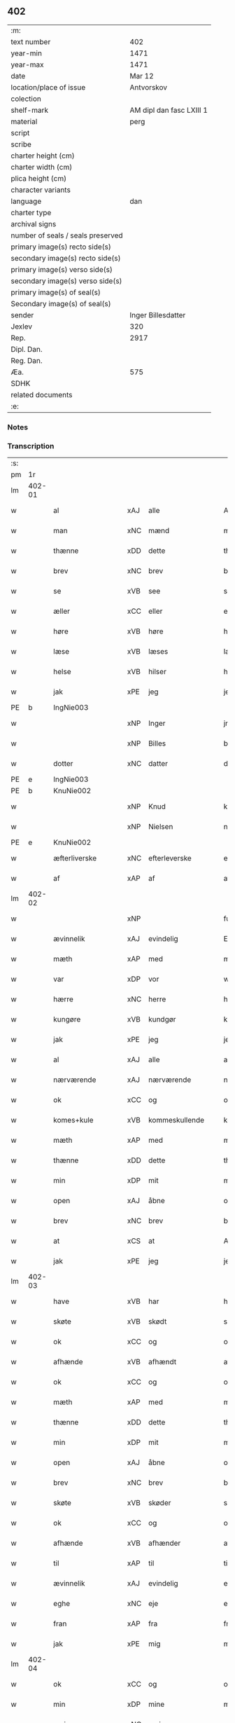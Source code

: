 ** 402

| :m:                               |                          |
| text number                       |                      402 |
| year-min                          |                     1471 |
| year-max                          |                     1471 |
| date                              |                   Mar 12 |
| location/place of issue           |               Antvorskov |
| colection                         |                          |
| shelf-mark                        | AM dipl dan fasc LXIII 1 |
| material                          |                     perg |
| script                            |                          |
| scribe                            |                          |
| charter height (cm)               |                          |
| charter width (cm)                |                          |
| plica height (cm)                 |                          |
| character variants                |                          |
| language                          |                      dan |
| charter type                      |                          |
| archival signs                    |                          |
| number of seals / seals preserved |                          |
| primary image(s) recto side(s)    |                          |
| secondary image(s) recto side(s)  |                          |
| primary image(s) verso side(s)    |                          |
| secondary image(s) verso side(s)  |                          |
| primary image(s) of seal(s)       |                          |
| Secondary image(s) of seal(s)     |                          |
| sender                            |       Inger Billesdatter |
| Jexlev                            |                      320 |
| Rep.                              |                     2917 |
| Dipl. Dan.                        |                          |
| Reg. Dan.                         |                          |
| Æa.                               |                      575 |
| SDHK                              |                          |
| related documents                 |                          |
| :e:                               |                          |

*** Notes


*** Transcription
| :s: |        |                      |     |                     |   |                                                    |                                                    |   |   |   |        |         |   |   |    |               |
| pm  | 1r     |                      |     |                     |   |                                                    |                                                    |   |   |   |        |         |   |   |    |               |
| lm  | 402-01 |                      |     |                     |   |                                                    |                                                    |   |   |   |        |         |   |   |    |               |
| w   |        | al                   | xAJ | alle                |   | Alle                                               | Alle                                               |   |   |   |        | dan     |   |   |    |        402-01 |
| w   |        | man                  | xNC | mænd                |   | me(n)                                              | me̅                                                 |   |   |   |        | dan     |   |   |    |        402-01 |
| w   |        | thænne               | xDD | dette               |   | th(et)tæ                                           | thꝫtæ                                              |   |   |   |        | dan     |   |   |    |        402-01 |
| w   |        | brev                 | xNC | brev                |   | breff                                              | breff                                              |   |   |   |        | dan     |   |   |    |        402-01 |
| w   |        | se                   | xVB | see                 |   | see                                                | ſee                                                |   |   |   |        | dan     |   |   |    |        402-01 |
| w   |        | æller                | xCC | eller               |   | eller                                              | eller                                              |   |   |   |        | dan     |   |   |    |        402-01 |
| w   |        | høre                 | xVB | høre                |   | hør(e)                                             | hør                                               |   |   |   |        | dan     |   |   |    |        402-01 |
| w   |        | læse                 | xVB | læses               |   | læs(es)                                            | læ                                                |   |   |   |        | dan     |   |   |    |        402-01 |
| w   |        | helse                | xVB | hilser              |   | helser                                             | helſer                                             |   |   |   |        | dan     |   |   |    |        402-01 |
| w   |        | jak                  | xPE | jeg                 |   | jek                                                | ȷek                                                |   |   |   |        | dan     |   |   |    |        402-01 |
| PE  | b      | IngNie003            |     |                     |   |                                                    |                                                    |   |   |   |        |         |   |   |    |               |
| w   |        |                      | xNP | Inger         |   | jngerd                                             | ȷngerd                                             |   |   |   |        | dan     |   |   |    |        402-01 |
| w   |        |                      | xNP | Billes        |   | billes                                             | bılle                                             |   |   |   |        | dan     |   |   |    |        402-01 |
| w   |        | dotter               | xNC | datter              |   | dotter                                             | dotteꝛ                                             |   |   |   |        | dan     |   |   |    |        402-01 |
| PE  | e      | IngNie003            |     |                     |   |                                                    |                                                    |   |   |   |        |         |   |   |    |               |
| PE  | b      | KnuNie002            |     |                     |   |                                                    |                                                    |   |   |   |        |         |   |   |    |               |
| w   |        |                      | xNP | Knud                |   | knwd                                               | knwd                                               |   |   |   |        | dan     |   |   |    |        402-01 |
| w   |        |                      | xNP | Nielsen             |   | nielss(øn)                                         | nielſ                                             |   |   |   |        | dan     |   |   |    |        402-01 |
| PE  | e      | KnuNie002            |     |                     |   |                                                    |                                                    |   |   |   |        |         |   |   |    |               |
| w   |        | æfterliverske        | xNC | efterleverske       |   | effth(e)rleffwerskee                               | effth̅ꝛleffweꝛſkee                                  |   |   |   |        | dan     |   |   |    |        402-01 |
| w   |        | af                   | xAP | af                  |   | aff                                                | aff                                                |   |   |   |        | dan     |   |   |    |        402-01 |
| lm  | 402-02 |                      |     |                     |   |                                                    |                                                    |   |   |   |        |         |   |   |    |               |
| w   |        |                      | xNP |                     |   | fulletheb(er)gh                                    | fullethebgh                                       |   |   |   |        | dan     |   |   |    |        402-02 |
| w   |        | ævinnelik            | xAJ | evindelig           |   | Ewi(n)neligh                                       | Ewi̅nelıgh                                          |   |   |   |        | dan     |   |   |    |        402-02 |
| w   |        | mæth                 | xAP | med                 |   | m(et)                                              | mꝫ                                                 |   |   |   |        | dan     |   |   |    |        402-02 |
| w   |        | var                  | xDP | vor                 |   | wor                                                | woꝛ                                                |   |   |   |        | dan     |   |   |    |        402-02 |
| w   |        | hærre                | xNC | herre               |   | h(er)ræ                                            | hræ                                               |   |   |   |        | dan     |   |   |    |        402-02 |
| w   |        | kungøre              | xVB | kundgør             |   | ku(n)gør                                           | ku̅gøꝛ                                              |   |   |   |        | dan     |   |   |    |        402-02 |
| w   |        | jak                  | xPE | jeg                 |   | jek                                                | ȷek                                                |   |   |   |        | dan     |   |   |    |        402-02 |
| w   |        | al                   | xAJ | alle                |   | alle                                               | alle                                               |   |   |   |        | dan     |   |   |    |        402-02 |
| w   |        | nærværende           | xAJ | nærværende          |   | nær(værende)                                       | næꝛ                                               |   |   |   | de-sup | dan     |   |   |    |        402-02 |
| w   |        | ok                   | xCC | og                  |   | ok                                                 | ok                                                 |   |   |   |        | dan     |   |   |    |        402-02 |
| w   |        | komes+kule           | xVB | kommeskullende      |   | ko(m)mesku(lende)                                  | ko̅meſku                                           |   |   |   | de-sup | dan     |   |   |    |        402-02 |
| w   |        | mæth                 | xAP | med                 |   | m(et)                                              | mꝫ                                                 |   |   |   |        | dan     |   |   |    |        402-02 |
| w   |        | thænne               | xDD | dette               |   | th(et)tæ                                           | thꝫtæ                                              |   |   |   |        | dan     |   |   |    |        402-02 |
| w   |        | min                  | xDP | mit                 |   | mith                                               | mith                                               |   |   |   |        | dan     |   |   |    |        402-02 |
| w   |        | open                 | xAJ | åbne                |   | obne                                               | obne                                               |   |   |   |        | dan     |   |   |    |        402-02 |
| w   |        | brev                 | xNC | brev                |   | b(re)ff                                            | bff                                               |   |   |   |        | dan     |   |   |    |        402-02 |
| w   |        | at                   | xCS | at                  |   | At                                                 | At                                                 |   |   |   |        | dan     |   |   |    |        402-02 |
| w   |        | jak                  | xPE | jeg                 |   | jech                                               | ȷech                                               |   |   |   |        | dan     |   |   |    |        402-02 |
| lm  | 402-03 |                      |     |                     |   |                                                    |                                                    |   |   |   |        |         |   |   |    |               |
| w   |        | have                 | xVB | har                 |   | haffwer                                            | haffwer                                            |   |   |   |        | dan     |   |   |    |        402-03 |
| w   |        | skøte                | xVB | skødt              |   | skøøt                                              | ſkøøt                                              |   |   |   |        | dan     |   |   |    |        402-03 |
| w   |        | ok                   | xCC | og                  |   | ok                                                 | ok                                                 |   |   |   |        | dan     |   |   |    |        402-03 |
| w   |        | afhænde              | xVB | afhændt            |   | aff hendh                                          | aff hendh                                          |   |   |   |        | dan     |   |   |    |        402-03 |
| w   |        | ok                   | xCC | og                  |   | ok                                                 | ok                                                 |   |   |   |        | dan     |   |   |    |        402-03 |
| w   |        | mæth                 | xAP | med                 |   | m(et)                                              | mꝫ                                                 |   |   |   |        | dan     |   |   |    |        402-03 |
| w   |        | thænne               | xDD | dette               |   | th(et)te                                           | thꝫte                                              |   |   |   |        | dan     |   |   |    |        402-03 |
| w   |        | min                  | xDP | mit                 |   | mith                                               | mith                                               |   |   |   |        | dan     |   |   |    |        402-03 |
| w   |        | open                 | xAJ | åbne                |   | obne                                               | obne                                               |   |   |   |        | dan     |   |   |    |        402-03 |
| w   |        | brev                 | xNC | brev                |   | b(re)ff                                            | bff                                               |   |   |   |        | dan     |   |   |    |        402-03 |
| w   |        | skøte                | xVB | skøder              |   | skødh(e)r                                          | ſkødh̅ꝛ                                             |   |   |   |        | dan     |   |   |    |        402-03 |
| w   |        | ok                   | xCC | og                  |   | ok                                                 | ok                                                 |   |   |   |        | dan     |   |   |    |        402-03 |
| w   |        | afhænde              | xVB | afhænder            |   | affhendh(e)r                                       | affhendh̅ꝛ                                          |   |   |   |        | dan     |   |   |    |        402-03 |
| w   |        | til                  | xAP | til                 |   | tiil                                               | tiil                                               |   |   |   |        | dan     |   |   |    |        402-03 |
| w   |        | ævinnelik            | xAJ | evindelig           |   | ewi(n)neligh                                       | ewi̅nelıgh                                          |   |   |   |        | dan     |   |   |    |        402-03 |
| w   |        | eghe                 | xNC | eje                 |   | eyæ                                                | eyæ                                                |   |   |   |        | dan     |   |   |    |        402-03 |
| w   |        | fran                 | xAP | fra                 |   | fran                                               | fran                                               |   |   |   |        | dan     |   |   |    |        402-03 |
| w   |        | jak                  | xPE | mig                 |   | migh                                               | migh                                               |   |   |   |        | dan     |   |   |    |        402-03 |
| lm  | 402-04 |                      |     |                     |   |                                                    |                                                    |   |   |   |        |         |   |   |    |               |
| w   |        | ok                   | xCC | og                  |   | ok                                                 | ok                                                 |   |   |   |        | dan     |   |   |    |        402-04 |
| w   |        | min                  | xDP | mine                |   | mynæ                                               | mynæ                                               |   |   |   |        | dan     |   |   |    |        402-04 |
| w   |        | arving               | xNC | arvinge             |   | arwinghe                                           | aꝛwinghe                                           |   |   |   |        | dan     |   |   |    |        402-04 |
| w   |        | til                  | xAP | til                 |   | tiil                                               | tiil                                               |   |   |   |        | dan     |   |   |    |        402-04 |
| w   |        | thæn                 | xAT | de                  |   | the                                                | the                                                |   |   |   |        | dan     |   |   |    |        402-04 |
| w   |        | jungfrue             | xNC | jomfruer            |   | jomfrwer                                           | ȷomfrwer                                           |   |   |   |        | dan     |   |   |    |        402-04 |
| w   |        | innen                | xAP | inden               |   | i(n)nen                                            | ı̅nen                                               |   |   |   |        | dan     |   |   |    |        402-04 |
| w   |        |                      | xNP | Clara               |   | Claare                                             | Claare                                             |   |   |   |        | dan     |   |   |    |        402-04 |
| w   |        | kloster              | xNC | kloster             |   | closter                                            | cloſter                                            |   |   |   |        | dan     |   |   |    |        402-04 |
| w   |        | være                 | xVB | ere                 |   | ær(e)                                              | ær                                                |   |   |   |        | dan     |   |   |    |        402-04 |
| w   |        | i                    | xAP | i                   |   | i                                                  | i                                                  |   |   |   |        | dan     |   |   |    |        402-04 |
| PL  | b      |                      |     |                     |   |                                                    |                                                    |   |   |   |        |         |   |   |    |               |
| w   |        |                      | xNP | Roskilde            |   | Roskille                                           | Roſkille                                           |   |   |   |        | dan     |   |   |    |        402-04 |
| PL  | e      |                      |     |                     |   |                                                    |                                                    |   |   |   |        |         |   |   |    |               |
| w   |        | en                   | xNA | en                  |   | een                                                | ee                                                |   |   |   |        | dan     |   |   |    |        402-04 |
| w   |        | min                  | xDP | min                 |   | my(n)                                              | my̅                                                 |   |   |   |        | dan     |   |   |    |        402-04 |
| w   |        | garth                | xNC | gård                |   | gord                                               | goꝛd                                               |   |   |   |        | dan     |   |   |    |        402-04 |
| w   |        | ligje                | xVB | liggende            |   | liggind(e)                                         | lıggin                                            |   |   |   |        | dan     |   |   |    |        402-04 |
| w   |        | i                    | xAP | i                   |   | i                                                  | i                                                  |   |   |   |        | dan     |   |   |    |        402-04 |
| PL  | b      |                      |     |                     |   |                                                    |                                                    |   |   |   |        |         |   |   |    |               |
| w   |        |                      | xNP | Øllerup             |   | ølleruppe                                          | øllerűe                                           |   |   |   |        | dan     |   |   |    |        402-04 |
| PL  | e      |                      |     |                     |   |                                                    |                                                    |   |   |   |        |         |   |   |    |               |
| lm  | 402-05 |                      |     |                     |   |                                                    |                                                    |   |   |   |        |         |   |   |    |               |
| w   |        | i                    | xAP | i                    |   | i                                                  | i                                                  |   |   |   |        | dan     |   |   |    |        402-05 |
| w   |        |                      | xNP | Flakkebjergs herred |   | flackeb(er)g(is)h(e)r(et)                          | flackebgꝭhꝛ̅ꝭ                                      |   |   |   |        | dan     |   |   |    |        402-05 |
| w   |        | mæth                 | xAP | med                 |   | m(et)                                              | mꝫ                                                 |   |   |   |        | dan     |   |   |    |        402-05 |
| w   |        | al                   | xAJ | al                  |   | all                                                | all                                                |   |   |   |        | dan     |   |   |    |        402-05 |
| w   |        | thæn                 | xAT | den                 |   | th(e)n                                             | th̅n                                                |   |   |   |        | dan     |   |   |    |        402-05 |
| w   |        | garth                | xNC | gårds               |   | gortz                                              | goꝛtz                                              |   |   |   |        | dan     |   |   |    |        402-05 |
| w   |        | tilligjelse          | xNC | tilliggelse         |   | tiilliggelse                                       | tiillıggelſe                                       |   |   |   |        | dan     |   |   |    |        402-05 |
| w   |        | sum                  | xRP | som                 |   | Som                                                | Som                                                |   |   |   |        | dan     |   |   |    |        402-05 |
| w   |        | være                 | xVB | er                  |   | ær                                                 | ær                                                 |   |   |   |        | dan     |   |   |    |        402-05 |
| w   |        | skogh                | xNC | skov                |   | skow                                               | ſkow                                               |   |   |   |        | dan     |   |   |    |        402-05 |
| w   |        | ok                   | xCC | og                  |   | ok                                                 | ok                                                 |   |   |   |        | dan     |   |   |    |        402-05 |
| w   |        | mark                 | xNC | mark                |   | mark                                               | maꝛk                                               |   |   |   |        | dan     |   |   |    |        402-05 |
| w   |        | aker                 | xNC | ager                |   | agher                                              | agher                                              |   |   |   |        | dan     |   |   |    |        402-05 |
| w   |        | ok                   | xCC | og                  |   | ok                                                 | ok                                                 |   |   |   |        | dan     |   |   |    |        402-05 |
| w   |        | æng                  | xNC | eng                 |   | engh                                               | engh                                               |   |   |   |        | dan     |   |   |    |        402-05 |
| w   |        | græsgang             | xNC | græsgang            |   | g(re)sgongh                                        | gſgongh                                           |   |   |   |        | dan     |   |   |    |        402-05 |
| w   |        | fiskevatn            | xNC | fiskevand           |   | fiiskewatn                                         | fııſkewatn                                         |   |   |   |        | dan     |   |   |    |        402-05 |
| w   |        | nær                  | xAP | nær                 |   | næær                                               | næær                                               |   |   |   |        | dan     |   |   |    |        402-05 |
| lm  | 402-06 |                      |     |                     |   |                                                    |                                                    |   |   |   |        |         |   |   |    |               |
| w   |        | by                   | xNC | by                  |   | by                                                 | by                                                 |   |   |   |        | dan     |   |   |    |        402-06 |
| w   |        | æller                | xCC | eller               |   | eller                                              | eller                                              |   |   |   |        | dan     |   |   |    |        402-06 |
| w   |        | fjarn                | xAJ | fjerne              |   | fiernæ                                             | fıernæ                                             |   |   |   |        | dan     |   |   |    |        402-06 |
| w   |        | hva                  | xPI | hvad                |   | hwat                                               | hwat                                               |   |   |   |        | dan     |   |   |    |        402-06 |
| w   |        | sum                  | xRP | som                 |   | som                                                | ſo                                                |   |   |   |        | dan     |   |   |    |        402-06 |
| w   |        | hældst               | xAV | helst               |   | helst                                              | helſt                                              |   |   |   |        | dan     |   |   |    |        402-06 |
| w   |        | nævne                | xVB | nævnes              |   | næffnes                                            | næffne                                            |   |   |   |        | dan     |   |   |    |        402-06 |
| w   |        | kunne                | xVB | kan                 |   | kan                                                | ka                                                |   |   |   |        | dan     |   |   |    |        402-06 |
| w   |        | vat                  | xAJ | vådt                |   | woot                                               | woot                                               |   |   |   |        | dan     |   |   |    |        402-06 |
| w   |        | æller                | xCC | eller               |   | eller                                              | eller                                              |   |   |   |        | dan     |   |   |    |        402-06 |
| w   |        | thyr                 | xAJ | tørt                |   | tiwrt                                              | tiwꝛt                                              |   |   |   |        | dan     |   |   |    |        402-06 |
| w   |        | ænge                 | xAV | ingtet               |   | encth(et)                                          | encthꝫ                                             |   |   |   |        | dan     |   |   |    |        402-06 |
| w   |        | undentaken           | xAJ | undentaget            |   | wndentagh(et)                                      | wndentaghꝫ                                         |   |   |   |        | dan     |   |   |    |        402-06 |
| w   |        | i                    | xAP | i                   |   | j                                                  | j                                                  |   |   |   |        | dan     |   |   |    |        402-06 |
| w   |        | hvilik               | xDD | hvilken             |   | hwilken                                            | hwılke                                            |   |   |   |        | dan     |   |   |    |        402-06 |
| w   |        | garth                | xNC | gård                |   | gord                                               | goꝛd                                               |   |   |   |        | dan     |   |   |    |        402-06 |
| w   |        | nu                   | xAV | nu                  |   | nw                                                 | nw                                                 |   |   |   |        | dan     |   |   |    |        402-06 |
| w   |        | i                    | xAV | i                   |   | j                                                  | j                                                  |   |   |   |        | dan     |   |   |    |        402-06 |
| lm  | 402-07 |                      |     |                     |   |                                                    |                                                    |   |   |   |        |         |   |   |    |               |
| w   |        | bo                   | xVB | bor                 |   | boor                                               | boor                                               |   |   |   |        | dan     |   |   |    |        402-07 |
| PE  | b      | NieHan001            |     |                     |   |                                                    |                                                    |   |   |   |        |         |   |   |    |               |
| w   |        |                      | xNP | Niels               |   | Niels                                              | Nıel                                              |   |   |   |        | dan     |   |   |    |        402-07 |
| w   |        |                      | xNP | Hansen              |   | hanss(øn)                                          | hanſ                                              |   |   |   |        | dan     |   |   |    |        402-07 |
| PE  | e      | NieHan001            |     |                     |   |                                                    |                                                    |   |   |   |        |         |   |   |    |               |
| w   |        | ok                   | xCC | og                  |   | ok                                                 | ok                                                 |   |   |   |        | dan     |   |   |    |        402-07 |
| w   |        | give                 | xVB | giver               |   | giffuer                                            | gıffuer                                            |   |   |   |        | dan     |   |   |    |        402-07 |
| w   |        | til                  | xAP | til                 |   | tiil                                               | tiil                                               |   |   |   |        | dan     |   |   |    |        402-07 |
| w   |        | arlik                | xAJ | årligt              |   | aarlicht                                           | aaꝛlıcht                                           |   |   |   |        | dan     |   |   |    |        402-07 |
| w   |        | landgilde            | xNC | landgilde           |   | langillæ                                           | langillæ                                           |   |   |   |        | dan     |   |   |    |        402-07 |
| w   |        | tve                  | xNA | to                  |   | tw                                                 | tw                                                 |   |   |   |        | dan     |   |   |    |        402-07 |
| w   |        | pund                 | xNC | pund                |   | pu(n)d                                             | pu̅d                                                |   |   |   |        | dan     |   |   |    |        402-07 |
| w   |        | korn                 | xNC | korn                |   | korn                                               | kor                                               |   |   |   |        | dan     |   |   |    |        402-07 |
| w   |        | en                   | xNA | et                  |   | eth                                                | eth                                                |   |   |   |        | dan     |   |   |    |        402-07 |
| w   |        | pund                 | xNC | pund                |   | p(und)                                             | p                                                 |   |   |   | de-sup | dan     |   |   |    |        402-07 |
| w   |        | rugh                 | xNC | rug                 |   | rw                                                 | rw                                                 |   |   |   |        | dan     |   |   |    |        402-07 |
| w   |        | ok                   | xCC | og                  |   | ok                                                 | ok                                                 |   |   |   |        | dan     |   |   |    |        402-07 |
| w   |        | en                   | xNA | et                  |   | eth                                                | eth                                                |   |   |   |        | dan     |   |   |    |        402-07 |
| w   |        | pund                 | xNC | pund                |   | p(und)                                             | p                                                 |   |   |   | de-sup | dan     |   |   |    |        402-07 |
| w   |        | bjug                 | xNC | byg                 |   | bygh                                               | bygh                                               |   |   |   |        | dan     |   |   |    |        402-07 |
| w   |        | ok                   | xCC | og                  |   | ok                                                 | ok                                                 |   |   |   |        | dan     |   |   |    |        402-07 |
| n   |        | 3                     |     | 3                   |   | iij                                                | iij                                                |   |   |   |        | dan     |   |   |    |        402-07 |
| w   |        | skilling             | xNC | skilling            |   | s(killing)                                         |                                                   |   |   |   |        | dan     |   |   |    |        402-07 |
| w   |        | grot                 | xNC | grot                |   | g(rot)                                             | gꝭ                                                 |   |   |   |        | dan     |   |   |    |        402-07 |
| w   |        | mæth                 | xAP | med                 |   | m(et)                                              | mꝫ                                                 |   |   |   |        | dan     |   |   |    |        402-07 |
| lm  | 402-08 |                      |     |                     |   |                                                    |                                                    |   |   |   |        |         |   |   |    |               |
| w   |        | svadan               | xAJ | sådant              |   | swodant                                            | ſwodant                                            |   |   |   |        | dan     |   |   |    |        402-08 |
| w   |        | vilkor               | xNC | vilkår              |   | wilkor                                             | wılkor                                             |   |   |   |        | dan     |   |   |    |        402-08 |
| w   |        | at                   | xCS | at                  |   | At                                                 | At                                                 |   |   |   |        | dan     |   |   |    |        402-08 |
| w   |        | al                   | xAJ | alle                |   | alle                                               | alle                                               |   |   |   |        | dan     |   |   |    |        402-08 |
| w   |        | jungfrue             | xNC | jomfruer            |   | jomffrwer                                          | ȷomffrwer                                          |   |   |   |        | dan     |   |   |    |        402-08 |
| w   |        | i                    | xAP | i                   |   | i                                                  | i                                                  |   |   |   |        | dan     |   |   |    |        402-08 |
| w   |        | fornævnd             | xAJ | fornævnte           |   | for(nefnde)                                        | foꝛ                                               |   |   |   | de-sup | dan     |   |   |    |        402-08 |
| w   |        | kloster              | xNC | kloster             |   | closter                                            | cloſter                                            |   |   |   |        | dan     |   |   |    |        402-08 |
| w   |        | være                 | xVB | ere                 |   | ær(e)                                              | ær                                                |   |   |   |        | dan     |   |   |    |        402-08 |
| w   |        | skule                | xVB | skulle              |   | skulle                                             | ſkulle                                             |   |   |   |        | dan     |   |   |    |        402-08 |
| w   |        | sjalv                | xPI | selve               |   | selffue                                            | ſelffue                                            |   |   |   |        | dan     |   |   |    |        402-08 |
| w   |        | upbære               | xVB | opbære              |   | wpbær(e)                                           | wpbær                                             |   |   |   |        | dan     |   |   |    |        402-08 |
| w   |        | rænte                | xNC | renten              |   | renthen                                            | renthe                                            |   |   |   |        | dan     |   |   |    |        402-08 |
| w   |        | thær                 | xAV | der                 |   | th(e)r                                             | th̅ꝛ                                                |   |   |   |        | dan     |   |   |    |        402-08 |
| w   |        | af                   | xAV | af                  |   | aff                                                | aff                                                |   |   |   |        | dan     |   |   |    |        402-08 |
| w   |        | ok                   | xCC | og                  |   | ok                                                 | ok                                                 |   |   |   |        | dan     |   |   |    |        402-08 |
| w   |        | ænge                 | xAV | ingen               |   | engh(e)n                                           | engh̅                                              |   |   |   |        | dan     |   |   |    |        402-08 |
| lm  | 402-09 |                      |     |                     |   |                                                    |                                                    |   |   |   |        |         |   |   |    |               |
| w   |        | anner                | xPI | anden               |   | a(n)nen                                            | a̅ne                                               |   |   |   |        | dan     |   |   |    |        402-09 |
| w   |        | hværken              | xDD | hverken             |   | hwerken                                            | hwerke                                            |   |   |   |        | dan     |   |   |    |        402-09 |
| w   |        | foghet               | xNC | foged               |   | foghede                                            | foghede                                            |   |   |   |        | dan     |   |   |    |        402-09 |
| w   |        | æller                | xCC | eller               |   | eller                                              | eller                                              |   |   |   |        | dan     |   |   |    |        402-09 |
| w   |        | forstandere          | xNC | forstander          |   | forstonder(e)                                      | foꝛſtonder                                        |   |   |   |        | dan     |   |   |    |        402-09 |
| w   |        | mæthen               | xCC | men                 |   | me(n)                                              | me̅                                                 |   |   |   |        | dan     |   |   |    |        402-09 |
| w   |        | al                   | xAJ | al                  |   | all                                                | all                                                |   |   |   |        | dan     |   |   |    |        402-09 |
| w   |        | eneste               | xAJ | eneste              |   | enistæ                                             | eniſtæ                                             |   |   |   |        | dan     |   |   |    |        402-09 |
| w   |        | thæn                 | xPE | de                  |   | the                                                | the                                                |   |   |   |        | dan     |   |   |    |        402-09 |
| w   |        | sjalv                | xPI | selve               |   | selffue                                            | ſelffue                                            |   |   |   |        | dan     |   |   |    |        402-09 |
| w   |        | ok                   | xCC | og                  |   | Ok                                                 | Ok                                                 |   |   |   |        | dan     |   |   |    |        402-09 |
| w   |        | skule                | xVB | skulle              |   | skulle                                             | ſkulle                                             |   |   |   |        | dan     |   |   |    |        402-09 |
| w   |        | thæn                  | xPE | de                  |   | the                                                | the                                                |   |   |   |        | dan     |   |   |    |        402-09 |
| w   |        | halde                | xVB | holde               |   | holle                                              | holle                                              |   |   |   |        | dan     |   |   |    |        402-09 |
| w   |        | en                   | xAT | en                  |   | een                                                | ee                                                |   |   |   |        | dan     |   |   |    |        402-09 |
| w   |        | evigh                | xAJ | evig                |   | ewigh                                              | ewıgh                                              |   |   |   |        | dan     |   |   |    |        402-09 |
| w   |        | thjaneste            | xNC | tjeneste            |   | tiæ¦nistæ                                          | tiæ¦niſtæ                                          |   |   |   |        | dan     |   |   |    | 402-09-402-10 |
| w   |        | thær                 | xAV | der                 |   | th(e)r                                             | th̅ꝛ                                                |   |   |   |        | dan     |   |   |    |        402-10 |
| w   |        | fore                 | xAV | for                 |   | for(e)                                             | for                                               |   |   |   |        | dan     |   |   |    |        402-10 |
| w   |        | gen                  | xAV | igen                |   | igen                                               | ıgen                                               |   |   |   |        | dan     |   |   |    |        402-10 |
| w   |        | sum                  | xRP | som                 |   | Som                                                | Som                                                |   |   |   |        | dan     |   |   |    |        402-10 |
| w   |        | være                 | xVB | er                  |   | ær                                                 | ær                                                 |   |   |   |        | dan     |   |   |    |        402-10 |
| w   |        | hvær                 | xDD | hver                |   | hwer                                               | hwer                                               |   |   |   |        | dan     |   |   |    |        402-10 |
| w   |        | ughe                 | xNC | uge                 |   | wghe                                               | wghe                                               |   |   |   |        | dan     |   |   |    |        402-10 |
| w   |        | um                   | xAP | om                  |   | om                                                 | om                                                 |   |   |   |        | dan     |   |   |    |        402-10 |
| w   |        | løgherdagh           | xNC | lørdagen            |   | løffwerdaghen                                      | løffwerdaghe                                      |   |   |   |        | dan     |   |   |    |        402-10 |
| w   |        | æfter                | xAP | efter               |   | effth(e)r                                          | effth̅ꝛ                                             |   |   |   |        | dan     |   |   |    |        402-10 |
| w   |        | misse                | xNC | messen              |   | messen                                             | meſſe                                             |   |   |   |        | dan     |   |   |    |        402-10 |
| w   |        | gaude                | lat |                     |   | Gaude                                              | Gaude                                              |   |   |   |        | lat     |   |   |    |        402-10 |
| w   |        | maria                | lat |                     |   | ma(r)ia                                            | maıa                                              |   |   |   |        | lat     |   |   |    |        402-10 |
| w   |        | sjunge               | xVB | sungen              |   | siwngen                                            | ſíwnge                                            |   |   |   |        | dan     |   |   |    |        402-10 |
| w   |        | ok                   | xCC | og                  |   | ok                                                 | ok                                                 |   |   |   |        | dan     |   |   |    |        402-10 |
| w   |        | um                   | xAP | om                  |   | om                                                 | om                                                 |   |   |   |        | dan     |   |   |    |        402-10 |
| w   |        | sundagh              | xNC | søndagen            |   | sønda¦ghen                                         | ſønda¦ghe                                         |   |   |   |        | dan     |   |   |    | 402-10-402-11 |
| w   |        | æfter                | xAP | efter               |   | effth(e)r                                          | effth̅ꝛ                                             |   |   |   |        | dan     |   |   |    |        402-11 |
| w   |        | aftensang            | xNC | aftensang           |   | afftensangh                                        | afftenſangh                                        |   |   |   |        | dan     |   |   |    |        402-11 |
| w   |        | ok                   | xCC | og                  |   | ok                                                 | ok                                                 |   |   |   |        | dan     |   |   |    |        402-11 |
| w   |        | gaude                | lat |                     |   | gaude                                              | gaude                                              |   |   |   |        | lat     |   |   |    |        402-11 |
| w   |        | maria                | lat |                     |   | ma(r)ia                                            | maıa                                              |   |   |   |        | lat     |   |   |    |        402-11 |
| w   |        | sjunge               | xVB | sungen              |   | siwngen                                            | ſıwnge                                            |   |   |   |        | dan     |   |   |    |        402-11 |
| w   |        | til                  | xAP | til                 |   | tiil                                               | tiil                                               |   |   |   |        | dan     |   |   |    |        402-11 |
| w   |        | evigh                | xAJ | evig                |   | ewigh                                              | ewıgh                                              |   |   |   |        | dan     |   |   |    |        402-11 |
| w   |        | tith                 | xNC | tid                 |   | tiidh                                              | tiidh                                              |   |   |   |        | dan     |   |   |    |        402-11 |
| w   |        | mæth                 | xAP | med                 |   | m(et)                                              | mꝫ                                                 |   |   |   |        | dan     |   |   |    |        402-11 |
| w   |        | en                   | xAT | et                  |   | eth                                                | eth                                                |   |   |   |        | dan     |   |   |    |        402-11 |
| w   |        | versikel             | xNC | versikel            |   | w(er)siclo(m)                                      | wſiclo̅                                            |   |   |   |        | dan     |   |   |    |        402-11 |
| w   |        | thær                 | xAV | der                 |   | th(e)r                                             | th̅ꝛ                                                |   |   |   |        | dan     |   |   |    |        402-11 |
| w   |        | æfter                | xAP | efter               |   | effth(e)r                                          | effth̅ꝛ                                             |   |   |   |        | dan     |   |   |    |        402-11 |
| w   |        | sum                  | xRP | som                 |   | som                                                | ſom                                                |   |   |   |        | dan     |   |   |    |        402-11 |
| w   |        | være                 | xVB | er                  |   | ær                                                 | ær                                                 |   |   |   |        | dan     |   |   |    |        402-11 |
| w   |        | Aue                  | lat |                     |   | Aue                                                | Aue                                                |   |   |   |        | lat     |   |   |    |        402-11 |
| w   |        | maria                | lat |                     |   | ma(r)ia                                            | maıa                                              |   |   |   |        | lat     |   |   |    |        402-11 |
| lm  | 402-12 |                      |     |                     |   |                                                    |                                                    |   |   |   |        |         |   |   |    |               |
| w   |        | ok                   | xCC | og                  |   | ok                                                 | ok                                                 |   |   |   |        | dan     |   |   |    |        402-12 |
| w   |        | collecta             | lat |                     |   | collecta                                           | collecta                                           |   |   |   |        | lat/dan |   |   |    |        402-12 |
| w   |        | thær                 | xAV | der                 |   | th(e)r                                             | th̅ꝛ                                                |   |   |   |        | dan     |   |   |    |        402-12 |
| w   |        | til                  | xAV | til                 |   | tiil                                               | tiil                                               |   |   |   |        | dan     |   |   |    |        402-12 |
| w   |        | min                  | xDP | min                 |   | my(n)                                              | my̅                                                 |   |   |   |        | dan     |   |   |    |        402-12 |
| w   |        | sjal                 | xNC | sjæl                |   | siæll                                              | ſiæll                                              |   |   |   |        | dan     |   |   |    |        402-12 |
| w   |        | til                  | xAP | til                 |   | tiil                                               | tiil                                               |   |   |   |        | dan     |   |   |    |        402-12 |
| w   |        | salighhet            | xNC | salighed            |   | saligheed                                          | ſalıgheed                                          |   |   |   |        | dan     |   |   |    |        402-12 |
| w   |        | min                  | xDP | min                 |   | my(n)                                              | my̅                                                 |   |   |   |        | dan     |   |   |    |        402-12 |
| w   |        | kær                  | xAJ | kære                |   | kær(e)                                             | kær                                               |   |   |   |        | dan     |   |   |    |        402-12 |
| w   |        | husbonde             | xNC | husbonde            |   | husbund(e)                                         | hűſbűn                                            |   |   |   |        | dan     |   |   |    |        402-12 |
| w   |        | sjal                 | xNC | sjæl                |   | siæll                                              | ſiæll                                              |   |   |   |        | dan     |   |   |    |        402-12 |
| PE  | b      | KnuNie002            |     |                     |   |                                                    |                                                    |   |   |   |        |         |   |   |    |               |
| w   |        |                      | xNP | Knud                |   | knwd                                               | knwd                                               |   |   |   |        | dan     |   |   |    |        402-12 |
| w   |        |                      | xNP | Nielsen             |   | nielss(øn)                                         | nielſ                                             |   |   |   |        | dan     |   |   |    |        402-12 |
| PE  | e      | KnuNie002            |     |                     |   |                                                    |                                                    |   |   |   |        |         |   |   |    |               |
| w   |        | min                  | xDP | min                 |   | my(n)                                              | my̅                                                 |   |   |   |        | dan     |   |   |    |        402-12 |
| w   |        | sun                  | xNC | søns                |   | søns                                               | ſøn                                               |   |   |   |        | dan     |   |   |    |        402-12 |
| w   |        | hærre                | xNC | herr                |   | h(er)                                              | h                                                 |   |   |   |        | dan     |   |   |    |        402-12 |
| PE  | b      | NieKnu005            |     |                     |   |                                                    |                                                    |   |   |   |        |         |   |   |    |               |
| w   |        |                      | xNP | Niels               |   | niels                                              | niel                                              |   |   |   |        | dan     |   |   |    |        402-12 |
| w   |        |                      | xNP | Knudsens            |   | knwtsøns                                           | knwtſøn                                           |   |   |   |        | dan     |   |   |    |        402-12 |
| PE  | e      | NieKnu005            |     |                     |   |                                                    |                                                    |   |   |   |        |         |   |   |    |               |
| lm  | 402-13 |                      |     |                     |   |                                                    |                                                    |   |   |   |        |         |   |   |    |               |
| w   |        | han                  | xPE | hans                |   | hans                                               | han                                               |   |   |   |        | dan     |   |   |    |        402-13 |
| w   |        | husfrue              | xNC | husfrues            |   | husf(rv)æs                                         | huſfͮæ                                             |   |   |   |        | dan     |   |   |    |        402-13 |
| w   |        | frue                 | xNC | frue                |   | frwæ                                               | frwæ                                               |   |   |   |        | dan     |   |   |    |        402-13 |
| PE  | b      | KatCer001            |     |                     |   |                                                    |                                                    |   |   |   |        |         |   |   |    |               |
| w   |        |                      | xNP | Katrine             |   | karinæ                                             | karinæ                                             |   |   |   |        | dan     |   |   |    |        402-13 |
| w   |        |                      | xNP |                     |   | niels                                              | niel                                              |   |   |   |        | dan     |   |   |    |        402-13 |
| w   |        |                      | xNP | Billes              |   | billes                                             | bille                                             |   |   |   |        | dan     |   |   |    |        402-13 |
| PE  | b      | KatCer001            |     |                     |   |                                                    |                                                    |   |   |   |        |         |   |   |    |               |
| w   |        | ok                   | xCC | og                  |   | ok                                                 | ok                                                 |   |   |   |        | dan     |   |   |    |        402-13 |
| w   |        | frue                 | xNC | frue                |   | f(rv)æ                                             | fͮæ                                                 |   |   |   |        | dan     |   |   |    |        402-13 |
| PE  | b      | ElsBil001            |     |                     |   |                                                    |                                                    |   |   |   |        |         |   |   |    |               |
| w   |        |                      | xNP | Elitses             |   | elzess                                             | elzeſſ                                             |   |   |   |        | dan     |   |   |    |        402-13 |
| PE  | e      | ElsBil001            |     |                     |   |                                                    |                                                    |   |   |   |        |         |   |   |    |               |
| w   |        | min                  | xDP | min                 |   | my(n)                                              | my̅                                                 |   |   |   |        | dan     |   |   |    |        402-13 |
| w   |        | kær                  | xAJ | kære                |   | kær(e)                                             | kær                                               |   |   |   |        | dan     |   |   |    |        402-13 |
| w   |        | father               | xNC | faders              |   | fadh(e)rs                                          | fadh̅ꝛ                                             |   |   |   |        | dan     |   |   |    |        402-13 |
| w   |        | ok                   | xCC | og                  |   | ok                                                 | ok                                                 |   |   |   |        | dan     |   |   |    |        402-13 |
| w   |        | mother               | xNC | moders              |   | modh(e)rs                                          | modh̅ꝛ                                             |   |   |   |        | dan     |   |   |    |        402-13 |
| w   |        | ok                   | xCC | og                  |   | ok                                                 | ok                                                 |   |   |   |        | dan     |   |   |    |        402-13 |
| w   |        | flere                | xAJ | flere               |   | fler(e)                                            | fler                                              |   |   |   |        | dan     |   |   |    |        402-13 |
| w   |        | min                  | xDP | mine                |   | mynæ                                               | mynæ                                               |   |   |   |        | dan     |   |   |    |        402-13 |
| w   |        | barn                 | xNC | børns               |   | børns                                              | børn                                              |   |   |   |        | dan     |   |   |    |        402-13 |
| w   |        | ok                   | xCC | og                  |   | ok                                                 | ok                                                 |   |   |   |        | dan     |   |   |    |        402-13 |
| lm  | 402-14 |                      |     |                     |   |                                                    |                                                    |   |   |   |        |         |   |   |    |               |
| w   |        | forældre             | xNC | forældres           |   | foreldress                                         | foꝛeldreſſ                                         |   |   |   |        | dan     |   |   |    |        402-14 |
| w   |        | ok                   | xCC | og                  |   | ok                                                 | ok                                                 |   |   |   |        | dan     |   |   |    |        402-14 |
| w   |        | al                   | xAJ | alle                |   | alle                                               | alle                                               |   |   |   |        | dan     |   |   |    |        402-14 |
| w   |        | kristen              | xAJ | kristne             |   | c(ri)stnæ                                          | cſtnæ                                             |   |   |   |        | dan     |   |   |    |        402-14 |
| w   |        | sjal                 | xNC | sjæle               |   | siæle                                              | ſiæle                                              |   |   |   |        | dan     |   |   |    |        402-14 |
| w   |        | til                  | xAP | til                 |   | tiil                                               | tiil                                               |   |   |   |        | dan     |   |   |    |        402-14 |
| w   |        | ro                   | xNC | ro                  |   | roo                                                | roo                                                |   |   |   |        | dan     |   |   |    |        402-14 |
| w   |        | ok                   | xCC | og                  |   | ok                                                 | ok                                                 |   |   |   |        | dan     |   |   |    |        402-14 |
| w   |        | lise                 | xNC | lise                |   | lisæ                                               | liſæ                                               |   |   |   |        | dan     |   |   |    |        402-14 |
| w   |        | ok                   | xCC | og                  |   | Ok                                                 | Ok                                                 |   |   |   |        | dan     |   |   |    |        402-14 |
| w   |        | i                    | xAP | i                   |   | i                                                  | i                                                  |   |   |   |        | dan     |   |   |    |        402-14 |
| w   |        | anner                | xDD | andre               |   | andhre                                             | andhre                                             |   |   |   |        | dan     |   |   |    |        402-14 |
| w   |        | høghtith             | xNC | højtider            |   | høytidh(e)r                                        | høytidhꝛ̅                                           |   |   |   |        | dan     |   |   |    |        402-14 |
| w   |        | skule                | xVB | skulle              |   | skulle                                             | ſkulle                                             |   |   |   |        | dan     |   |   |    |        402-14 |
| w   |        | thæn                 | xPE | de                  |   | the                                                | the                                                |   |   |   |        | dan     |   |   |    |        402-14 |
| w   |        | ok                   | xAV | og                  |   | ok                                                 | ok                                                 |   |   |   |        | dan     |   |   |    |        402-14 |
| w   |        | sjunge               | xVB | synge               |   | siwnghe                                            | ſiwnghe                                            |   |   |   |        | dan     |   |   |    |        402-14 |
| w   |        | thæn                 | xAT | den                 |   | th(e)n                                             | th̅n                                                |   |   |   |        | dan     |   |   |    |        402-14 |
| w   |        | same                 | xAJ | samme               |   | sa(m)me                                            | ſa̅me                                               |   |   |   |        | dan     |   |   |    |        402-14 |
| w   |        | sang                 | xNC | sang                |   | sangh                                              | ſangh                                              |   |   |   |        | dan     |   |   |    |        402-14 |
| lm  | 402-15 |                      |     |                     |   |                                                    |                                                    |   |   |   |        |         |   |   |    |               |
| w   |        | sum                  | xRP | som                 |   | Som                                                | Som                                                |   |   |   |        | dan     |   |   |    |        402-15 |
| w   |        | være                 | xVB | er                  |   | ær                                                 | æꝛ                                                 |   |   |   |        | dan     |   |   |    |        402-15 |
| w   |        | var                  | xDP | vor                 |   | wor                                                | woꝛ                                                |   |   |   |        | dan     |   |   |    |        402-15 |
| w   |        | hærre                | xNC | herres              |   | h(er)r(is)                                         | hrꝭ                                               |   |   |   |        | dan     |   |   |    |        402-15 |
| w   |        | upfarelse            | xNC | opfarelse           |   | wpfarelse                                          | wpfarelſe                                          |   |   |   |        | dan     |   |   |    |        402-15 |
| w   |        | dagh                 | xNC | dag                 |   | dagh                                               | dagh                                               |   |   |   |        | dan     |   |   |    |        402-15 |
| w   |        | ok                   | xCC | og                  |   | ok                                                 | ok                                                 |   |   |   |        | dan     |   |   |    |        402-15 |
| w   |        | aften                | xNC | aften               |   | afften                                             | affte                                             |   |   |   |        | dan     |   |   |    |        402-15 |
| w   |        | pingetsdagh          | xNC | pinsedag            |   | pintzedagh                                         | píntzedagh                                         |   |   |   |        | dan     |   |   |    |        402-15 |
| w   |        | ok                   | xCC | og                  |   | ok                                                 | ok                                                 |   |   |   |        | dan     |   |   |    |        402-15 |
| w   |        | aften                | xNC | aften               |   | affth(e)n                                          | affth̅n                                             |   |   |   |        | dan     |   |   |    |        402-15 |
| w   |        | thæn                 | xAT | de                  |   | the                                                | the                                                |   |   |   |        | dan     |   |   |    |        402-15 |
| w   |        | helaghthrifaldighhet | xNC | helligtrefoldigheds |   | hellietrefollighetz                                | hellietrefollighetz                                |   |   |   |        | dan     |   |   |    |        402-15 |
| w   |        | dagh                 | xNC | dag                 |   | dagh                                               | dagh                                               |   |   |   |        | dan     |   |   |    |        402-15 |
| w   |        | ok                   | xCC | og                  |   | ok                                                 | ok                                                 |   |   |   |        | dan     |   |   |    |        402-15 |
| w   |        | aften                | xNC | aften               |   | affth(e)n                                          | affth̅n                                             |   |   |   |        | dan     |   |   |    |        402-15 |
| lm  | 402-16 |                      |     |                     |   |                                                    |                                                    |   |   |   |        |         |   |   |    |               |
| w   |        | guth                 | xNC | Guds                |   | gutz                                               | gutz                                               |   |   |   |        | dan     |   |   | =  |        402-16 |
| w   |        | likeme               | xNC | legemes             |   | legomtz                                            | legomtz                                            |   |   |   |        | dan     |   |   | == |        402-16 |
| w   |        | dagh                 | xNC | dag                 |   | dagh                                               | dagh                                               |   |   |   |        | dan     |   |   |    |        402-16 |
| w   |        | ok                   | xCC | og                  |   | ok                                                 | ok                                                 |   |   |   |        | dan     |   |   |    |        402-16 |
| w   |        | aften                | xNC | aften               |   | affth(e)n                                          | affth̅n                                             |   |   |   |        | dan     |   |   |    |        402-16 |
| w   |        |                      | lat |                     |   | sancti                                             | ſancti                                             |   |   |   |        | lat     |   |   |    |        402-16 |
| w   |        |                      | lat |                     |   | joh(ann)is                                         | ȷoh̅ı                                              |   |   |   |        | lat     |   |   |    |        402-16 |
| w   |        |                      | lat |                     |   | baptiste                                           | baptıſte                                           |   |   |   |        | lat     |   |   |    |        402-16 |
| w   |        | dagh                 | xNC | dag                 |   | dagh                                               | dagh                                               |   |   |   |        | dan     |   |   |    |        402-16 |
| w   |        | ok                   | xCC | og                  |   | ok                                                 | ok                                                 |   |   |   |        | dan     |   |   |    |        402-16 |
| w   |        | aften                | xNC | aften               |   | affthen                                            | affthe                                            |   |   |   |        | dan     |   |   |    |        402-16 |
| w   |        | sankte               | xAJ | sankte              |   | s(anc)ti                                           | ſt̅ı                                                |   |   |   |        | lat     |   |   |    |        402-16 |
| w   |        | michels              | xNP | Mikkels             |   | michels                                            | michel                                            |   |   |   |        | dan     |   |   |    |        402-16 |
| w   |        | dagh                 | xNC | dag                 |   | dagh                                               | dagh                                               |   |   |   |        | dan     |   |   |    |        402-16 |
| w   |        | ok                   | xCC | og                  |   | ok                                                 | ok                                                 |   |   |   |        | dan     |   |   |    |        402-16 |
| w   |        | aften                | xNC | aften               |   | affth(e)n                                          | affth̅n                                             |   |   |   |        | dan     |   |   |    |        402-16 |
| w   |        | al                   | xAJ | alle                |   | alle                                               | alle                                               |   |   |   |        | dan     |   |   |    |        402-16 |
| w   |        | hælghen              | xNC | helgens             |   | helliens                                           | hellıen                                           |   |   |   |        | dan     |   |   |    |        402-16 |
| lm  | 402-17 |                      |     |                     |   |                                                    |                                                    |   |   |   |        |         |   |   |    |               |
| w   |        | dagh                 | xNC | dag                 |   | dagh                                               | dagh                                               |   |   |   |        | dan     |   |   |    |        402-17 |
| w   |        | ok                   | xCC | og                  |   | ok                                                 | ok                                                 |   |   |   |        | dan     |   |   |    |        402-17 |
| w   |        | aften                | xNC | aften               |   | affth(e)n                                          | affth̅n                                             |   |   |   |        | dan     |   |   |    |        402-17 |
| w   |        | ok                   | xCC | og                  |   | ok                                                 | ok                                                 |   |   |   |        | dan     |   |   |    |        402-17 |
| w   |        | al                   | xAJ | alle                |   | alle                                               | alle                                               |   |   |   |        | dan     |   |   |    |        402-17 |
| w   |        | var                  | xDP | vor                 |   | wor                                                | woꝛ                                                |   |   |   |        | dan     |   |   |    |        402-17 |
| w   |        | frue                 | xNC | frues               |   | frwes                                              | frwe                                              |   |   |   |        | dan     |   |   |    |        402-17 |
| w   |        | dagh                 | xNC | dage                |   | daghe                                              | daghe                                              |   |   |   |        | dan     |   |   |    |        402-17 |
| w   |        | ok                   | xCC | og                  |   | ok                                                 | ok                                                 |   |   |   |        | dan     |   |   |    |        402-17 |
| w   |        | aften                | xNC | aftne              |   | affthne                                            | affthne                                            |   |   |   |        | dan     |   |   |    |        402-17 |
| w   |        | jul                  | xNC | jule                |   | jwle                                               | ȷwle                                               |   |   |   |        | dan     |   |   |    |        402-17 |
| w   |        | dagh                 | xNC | dag                 |   | dagh                                               | dagh                                               |   |   |   |        | dan     |   |   |    |        402-17 |
| w   |        | nyar                 | xNC | nyårs               |   | nyaarss                                            | nyaaꝛſſ                                            |   |   |   |        | dan     |   |   |    |        402-17 |
| w   |        | dagh                 | xNC | dag                 |   | dagh                                               | dagh                                               |   |   |   |        | dan     |   |   |    |        402-17 |
| w   |        | thæn                  | xAT | de                  |   | the                                                | the                                                |   |   |   |        | dan     |   |   |    |        402-17 |
| w   |        | helagh+thri+kunung   | xNC | helligetrekonge     |   | hellietreko(n)nighe                                | hellıetreko̅nıghe                                   |   |   |   |        | dan     |   |   |    |        402-17 |
| w   |        | dagh                 | xNC | dag                 |   | dagh                                               | dagh                                               |   |   |   |        | dan     |   |   |    |        402-17 |
| lm  | 402-18 |                      |     |                     |   |                                                    |                                                    |   |   |   |        |         |   |   |    |               |
| w   |        | ok                   | xCC | og                  |   | ok                                                 | ok                                                 |   |   |   |        | dan     |   |   |    |        402-18 |
| w   |        | aften                | xNC | aftne              |   | afftne                                             | afftne                                             |   |   |   |        | dan     |   |   |    |        402-18 |
| w   |        | item                 | xAV |                    |   | Jt(em)                                             | Jtꝭ                                                |   |   |   |        | lat     |   |   |    |        402-18 |
| w   |        | ske                  | xVB | skeer                |   | skeer                                              | ſkeer                                              |   |   |   |        | dan     |   |   |    |        402-18 |
| w   |        | thæn                 | xPE | det                 |   | th(et)                                             | thꝫ                                                |   |   |   |        | dan     |   |   |    |        402-18 |
| w   |        | sva                  | xAV | så                  |   | swo                                                | ſwo                                                |   |   |   |        | dan     |   |   |    |        402-18 |
| w   |        | thæn                 | xPE | det                 |   | th(et)                                             | thꝫ                                                |   |   |   |        | dan     |   |   |    |        402-18 |
| w   |        | guth                 | xNC | Gud                 |   | gud                                                | gud                                                |   |   |   |        | dan     |   |   |    |        402-18 |
| w   |        | forbjuthe            | xVB | forbyde             |   | forbiwdhe                                          | foꝛbıwdhe                                          |   |   |   |        | dan     |   |   |    |        402-18 |
| w   |        | at                   | xCS | at                  |   | at                                                 | at                                                 |   |   |   |        | dan     |   |   |    |        402-18 |
| w   |        | fornævnd             | xAJ | fornævnte           |   | for(nefnde)                                        | foꝛ                                               |   |   |   | de-sup | dan     |   |   |    |        402-18 |
| w   |        | goths                | xNC | gods                |   | gotz                                               | gotz                                               |   |   |   |        | dan     |   |   |    |        402-18 |
| w   |        | noker                | xDD | nogen               |   | nogh(e)r                                           | nogh̅ꝛ                                              |   |   |   |        | dan     |   |   |    |        402-18 |
| w   |        | tith                 | xNC | tid                 |   | tiid                                               | tiid                                               |   |   |   |        | dan     |   |   |    |        402-18 |
| w   |        | varthe               | xVB | vorder              |   | wordh(e)r                                          | woꝛdh̅ꝛ                                             |   |   |   |        | dan     |   |   |    |        402-18 |
| w   |        | thæn                 | xPE | dem                 |   | th(e)m                                             | th̅                                                |   |   |   |        | dan     |   |   |    |        402-18 |
| w   |        | af                   | xAV | af                  |   | aff                                                | aff                                                |   |   |   |        | dan     |   |   |    |        402-18 |
| w   |        | vinne                | xVB | vunden            |   | w(n)nen                                            | w̅ne                                               |   |   |   |        | dan     |   |   |    |        402-18 |
| w   |        | mæth                 | xAP | med                 |   | m(et)                                              | mꝫ                                                 |   |   |   |        | dan     |   |   |    |        402-18 |
| w   |        | landslogh            | xNC | landslov            |   | lantzloff                                          | lantzloff                                          |   |   |   |        | dan     |   |   |    |        402-18 |
| w   |        | æller                | xCC | eller               |   | eller                                              | eller                                              |   |   |   |        | dan     |   |   |    |        402-18 |
| lm  | 402-19 |                      |     |                     |   |                                                    |                                                    |   |   |   |        |         |   |   |    |               |
| w   |        | noker                | xDD | nogen               |   | nog(er)                                            | nog                                               |   |   |   |        | dan     |   |   |    |        402-19 |
| w   |        | nær                  | xAJ | nær                 |   | nær                                                | nær                                                |   |   |   |        | dan     |   |   |    |        402-19 |
| w   |        | tilgang              | xNC | tilgang             |   | tiilgongh                                          | tiilgongh                                          |   |   |   |        | dan     |   |   |    |        402-19 |
| w   |        | fore                 | xAP | for                 |   | for(e)                                             | for                                               |   |   |   |        | dan     |   |   |    |        402-19 |
| w   |        | min                  | xDP | min                    |   | my(n)                                              | my̅                                                 |   |   |   |        | dan     |   |   |    |        402-19 |
| w   |        | hemel                | xNC | hjemmels            |   | hemelss                                            | hemelſſ                                            |   |   |   |        | dan     |   |   |    |        402-19 |
| w   |        | brist                | xNC | brist               |   | bryst                                              | bryſt                                              |   |   |   |        | dan     |   |   |    |        402-19 |
| w   |        | skyld                | xNC | skyld               |   | skyll                                              | ſkyll                                              |   |   |   |        | dan     |   |   |    |        402-19 |
| w   |        | tha                  | xAV | da                  |   | tha                                                | tha                                                |   |   |   |        | dan     |   |   |    |        402-19 |
| w   |        | tilbinde             | xVB | tilbinder           |   | tiilbindh(e)r                                      | tiilbindh̅ꝛ                                         |   |   |   |        | dan     |   |   |    |        402-19 |
| w   |        | jak                  | xPE | jeg                 |   | jek                                                | ȷek                                                |   |   |   |        | dan     |   |   |    |        402-19 |
| w   |        | jak                  | xPE | mig                 |   | migh                                               | migh                                               |   |   |   |        | dan     |   |   |    |        402-19 |
| w   |        | ok                   | xCC | og                  |   | ok                                                 | ok                                                 |   |   |   |        | dan     |   |   |    |        402-19 |
| w   |        | min                  | xDP | mine                |   | mynæ                                               | mynæ                                               |   |   |   |        | dan     |   |   |    |        402-19 |
| w   |        | arving               | xNC | arvinge             |   | arwinghe                                           | aꝛwinghe                                           |   |   |   |        | dan     |   |   |    |        402-19 |
| w   |        | thæn                 | xPE | dem                 |   | th(e)m                                             | th̅m                                                |   |   |   |        | dan     |   |   |    |        402-19 |
| w   |        | sva                  | xAV | så                  |   | swo                                                | ſwo                                                |   |   |   |        | dan     |   |   |    |        402-19 |
| w   |        | goth                 | xAJ | godt                |   | goot                                               | goot                                               |   |   |   |        | dan     |   |   |    |        402-19 |
| w   |        | goths                | xNC | gods                |   | gotz                                               | gotz                                               |   |   |   |        | dan     |   |   |    |        402-19 |
| lm  | 402-20 |                      |     |                     |   |                                                    |                                                    |   |   |   |        |         |   |   |    |               |
| w   |        | gen                  | xAV | igen                |   | igeen                                              | igee                                              |   |   |   |        | dan     |   |   |    |        402-20 |
| w   |        | at                   | xIM | at                  |   | at                                                 | at                                                 |   |   |   |        | dan     |   |   |    |        402-20 |
| w   |        | vitherlægje          | xVB | vederlægge          |   | wedh(e)rlegge                                      | wedh̅ꝛlegge                                         |   |   |   |        | dan     |   |   |    |        402-20 |
| w   |        | ok                   | xCC | og                  |   | ok                                                 | ok                                                 |   |   |   |        | dan     |   |   |    |        402-20 |
| w   |        | sva                  | xAV | så                  |   | swo                                                | ſwo                                                |   |   |   |        | dan     |   |   |    |        402-20 |
| w   |        | væl                  | xAV | vel                 |   | well                                               | well                                               |   |   |   |        | dan     |   |   |    |        402-20 |
| w   |        | belæghelik           | xAJ | belejligt           |   | beleylicht                                         | beleylıcht                                         |   |   |   |        | dan     |   |   |    |        402-20 |
| w   |        | ok                   | xCC | og                  |   | ok                                                 | ok                                                 |   |   |   |        | dan     |   |   |    |        402-20 |
| w   |        | thæn                 | xPE | dem                 |   | th(e)m                                             | th̅m                                                |   |   |   |        | dan     |   |   |    |        402-20 |
| w   |        | uten                 | xAP | uden                |   | wdh(e)n                                            | wdh̅n                                               |   |   |   |        | dan     |   |   |    |        402-20 |
| w   |        | al                   | xAJ | al                  |   | all                                                | all                                                |   |   |   |        | dan     |   |   |    |        402-20 |
| w   |        | skathe               | xNC | skade               |   | skadhe                                             | ſkadhe                                             |   |   |   |        | dan     |   |   |    |        402-20 |
| w   |        | at                   | xIM | at                  |   | at                                                 | at                                                 |   |   |   |        | dan     |   |   |    |        402-20 |
| w   |        | halde                | xVB | holde               |   | holle                                              | holle                                              |   |   |   |        | dan     |   |   |    |        402-20 |
| w   |        | innen                | xAP | inden               |   | j(n)nen                                            | ȷ̅ne                                               |   |   |   |        | dan     |   |   |    |        402-20 |
| w   |        | en                   | xAT | et                  |   | eth                                                | eth                                                |   |   |   |        | dan     |   |   |    |        402-20 |
| w   |        | halv                 | xAJ | halvt               |   | halfft                                             | halfft                                             |   |   |   |        | dan     |   |   |    |        402-20 |
| w   |        | ar                   | xNC | års                 |   | aarss                                              | aaꝛſſ                                              |   |   |   |        | dan     |   |   |    |        402-20 |
| w   |        | dagh                 | xNC | dag                 |   | dagh                                               | dagh                                               |   |   |   |        | dan     |   |   |    |        402-20 |
| lm  | 402-21 |                      |     |                     |   |                                                    |                                                    |   |   |   |        |         |   |   |    |               |
| w   |        | thær                 | xAV | der                 |   | th(e)r                                             | th̅ꝛ                                                |   |   |   |        | dan     |   |   |    |        402-21 |
| w   |        | æfter                | xAV | efter               |   | effth(e)r                                          | effth̅ꝛ                                             |   |   |   |        | dan     |   |   |    |        402-21 |
| w   |        | uten                 | xAP | uden                |   | wdh(e)n                                            | wdh̅n                                               |   |   |   |        | dan     |   |   |    |        402-21 |
| w   |        | al                   | xAJ | al                  |   | all                                                | all                                                |   |   |   |        | dan     |   |   |    |        402-21 |
| w   |        | hinder               | xNC | hinder              |   | hindh(e)r                                          | hindh̅ꝛ                                             |   |   |   |        | dan     |   |   |    |        402-21 |
| w   |        | æller                | xCC | eller               |   | eller                                              | eller                                              |   |   |   |        | dan     |   |   |    |        402-21 |
| w   |        | hjalpe               | xNC | hjælpe              |   | hielpe                                             | hıelpe                                             |   |   |   |        | dan     |   |   |    |        402-21 |
| w   |        | rethe                | xNC | rede                |   | rædhe                                              | rædhe                                              |   |   |   |        | dan     |   |   |    |        402-21 |
| w   |        | i                    | xAP | i                   |   | j                                                  | j                                                  |   |   |   |        | dan     |   |   |    |        402-21 |
| w   |        | noker                | xDD | nogen               |   | noghre                                             | noghre                                             |   |   |   |        | dan     |   |   |    |        402-21 |
| w   |        | mate                 | xNC | måde                |   | mathe                                              | mathe                                              |   |   |   |        | dan     |   |   |    |        402-21 |
| w   |        | item                 | xAV |                     |   | Jt(em)                                             | Jtꝭ                                                |   |   |   |        | lat     |   |   |    |        402-21 |
| w   |        | ske                  | xVB | skede               |   | skedhe                                             | ſkedhe                                             |   |   |   |        | dan     |   |   |    |        402-21 |
| w   |        | thæn                 | xPE | det                 |   | th(et)                                             | thꝫ                                                |   |   |   |        | dan     |   |   |    |        402-21 |
| w   |        | sva                  | xAV | så                  |   | swo                                                | ſwo                                                |   |   |   |        | dan     |   |   |    |        402-21 |
| w   |        | thæn                 | xPE | det                 |   | th(et)                                             | thꝫ                                                |   |   |   |        | dan     |   |   |    |        402-21 |
| w   |        | guth                 | xNC | gud                 |   | gud                                                | gud                                                |   |   |   |        | dan     |   |   |    |        402-21 |
| w   |        | forbjuthe            | xVB | forbyde             |   | forbyndhe                                          | foꝛbyndhe                                          |   |   |   |        | dan     |   |   |    |        402-21 |
| lm  | 402-22 |                      |     |                     |   |                                                    |                                                    |   |   |   |        |         |   |   |    |               |
| w   |        | at                   | xCS | at                  |   | at                                                 | at                                                 |   |   |   |        | dan     |   |   |    |        402-22 |
| w   |        | fornævnd             | xAJ | fornævnte           |   | fo(nefnde)                                         | foꝛ                                               |   |   |   | de-sup | dan     |   |   |    |        402-22 |
| w   |        | thjaneste            | xNC | tjeneste            |   | tiænistæ                                           | tıæniſtæ                                           |   |   |   |        | dan     |   |   |    |        402-22 |
| w   |        | æj                   | xAV | ej                  |   | æy                                                 | æy                                                 |   |   |   |        | dan     |   |   |    |        402-22 |
| w   |        | halde                | xVB | holdes              |   | holles                                             | holle                                             |   |   |   |        | dan     |   |   |    |        402-22 |
| w   |        | tha                  | xAV | da                  |   | tha                                                | tha                                                |   |   |   |        | dan     |   |   |    |        402-22 |
| w   |        | skule                | xVB | skal                |   | skall                                              | ſkall                                              |   |   |   |        | dan     |   |   |    |        402-22 |
| w   |        | thær                 | xAV | der                 |   | th(e)r                                             | th̅ꝛ                                                |   |   |   |        | dan     |   |   |    |        402-22 |
| w   |        | tilskikke            | xVB | tilskikkes          |   | tiilskickes                                        | tiilſkıcke                                        |   |   |   |        | dan     |   |   |    |        402-22 |
| w   |        | fjure                | xNA | fire                |   | fyræ                                               | fyræ                                               |   |   |   |        | dan     |   |   |    |        402-22 |
| w   |        | dande                | xAJ | danne               |   | dondhe                                             | dondhe                                             |   |   |   |        | dan     |   |   |    |        402-22 |
| w   |        | man                  | xNC | mænd                |   | me(n)                                              | me̅                                                 |   |   |   |        | dan     |   |   |    |        402-22 |
| w   |        | tve                  | xNA | to                  |   | two                                                | two                                                |   |   |   |        | dan     |   |   |    |        402-22 |
| w   |        | upa                  | xAP | på                  |   | paa                                                | paa                                                |   |   |   |        | dan     |   |   |    |        402-22 |
| w   |        | min                  | xDP | min                 |   | my(n)                                              | my̅                                                 |   |   |   |        | dan     |   |   |    |        402-22 |
| w   |        | sithe                | xNC | side                |   | sidhe                                              | ſıdhe                                              |   |   |   |        | dan     |   |   |    |        402-22 |
| w   |        | ok                   | xCC | og                  |   | ok                                                 | ok                                                 |   |   |   |        | dan     |   |   |    |        402-22 |
| w   |        | tve                  | xNA | to                  |   | two                                                | two                                                |   |   |   |        | dan     |   |   |    |        402-22 |
| w   |        | upa                  | xAP | på                  |   | paa                                                | paa                                                |   |   |   |        | dan     |   |   |    |        402-22 |
| w   |        | kloster              | xNC | klosters            |   | clost(er)s                                         | cloſt                                            |   |   |   |        | dan     |   |   |    |        402-22 |
| lm  | 402-23 |                      |     |                     |   |                                                    |                                                    |   |   |   |        |         |   |   |    |               |
| w   |        | sithe                | xNC | side                |   | sidhe                                              | ſıdhe                                              |   |   |   |        | dan     |   |   |    |        402-23 |
| w   |        | at                   | xCS | at                  |   | at                                                 | at                                                 |   |   |   |        | dan     |   |   |    |        402-23 |
| w   |        | thæn                 | xPE | de                  |   | the                                                | the                                                |   |   |   |        | dan     |   |   |    |        402-23 |
| w   |        | fjure                | xNA | fire                |   | fyræ                                               | fyræ                                               |   |   |   |        | dan     |   |   |    |        402-23 |
| w   |        | dande                | xAJ | danne               |   | dondhe                                             | dondhe                                             |   |   |   |        | dan     |   |   |    |        402-23 |
| w   |        | fly                  | xVB | fly                 |   | fly                                                | fly                                                |   |   |   |        | dan     |   |   |    |        402-23 |
| w   |        | thæn                 | xPE | det                 |   | th(et)                                             | thꝫ                                                |   |   |   |        | dan     |   |   |    |        402-23 |
| w   |        | sva                  | xAV | så                  |   | swo                                                | ſwo                                                |   |   |   |        | dan     |   |   |    |        402-23 |
| w   |        | at                   | xCS | at                  |   | at                                                 | at                                                 |   |   |   |        | dan     |   |   |    |        402-23 |
| w   |        | fornævnd             | xAJ | fornævnte           |   | for(nefnde)                                        | foꝛ                                               |   |   |   | de-sup | dan     |   |   |    |        402-23 |
| w   |        | guth                 | xNC | Guds                |   | gutz                                               | gutz                                               |   |   |   |        | dan     |   |   |    |        402-23 |
| w   |        | thjaneste            | xNC | tjeneste            |   | tiænistæ                                           | tıæniſtæ                                           |   |   |   |        | dan     |   |   |    |        402-23 |
| w   |        | halde                | xVB | holdes              |   | holles                                             | holle                                             |   |   |   |        | dan     |   |   |    |        402-23 |
| w   |        | sum                  | xRP | som                 |   | som                                                | ſom                                                |   |   |   |        | dan     |   |   |    |        402-23 |
| w   |        | fore                 | xAV | fore                 |   | for(e)                                             | for                                               |   |   |   |        | dan     |   |   |    |        402-23 |
| w   |        | skrive               | xVB | skrevet             |   | skreffu(et)                                        | ſkreffuꝫ                                           |   |   |   |        | dan     |   |   |    |        402-23 |
| w   |        | sta                  | xVB | stander             |   | stondh(e)r                                         | ſtondh̅ꝛ                                            |   |   |   |        | dan     |   |   |    |        402-23 |
| w   |        | sva                  | xAV | så                  |   | swo                                                | ſwo                                                |   |   |   |        | dan     |   |   |    |        402-23 |
| w   |        | fram                | xAV | fremt              |   | fremt                                              | fremt                                              |   |   |   |        | dan     |   |   |    |        402-23 |
| w   |        | sum                  | xCS | som                 |   | som                                                | ſo                                                |   |   |   |        | dan     |   |   |    |        402-23 |
| lm  | 402-24 |                      |     |                     |   |                                                    |                                                    |   |   |   |        |         |   |   |    |               |
| w   |        | fornævnd             | xAJ | fornævnte           |   | for(nefnde)                                        | foꝛ                                               |   |   |   | de-sup | dan     |   |   |    |        402-24 |
| w   |        | goths                | xNC | gods                |   | gotz                                               | gotz                                               |   |   |   |        | dan     |   |   |    |        402-24 |
| w   |        | skule                | xVB | skal                |   | skall                                              | ſkall                                              |   |   |   |        | dan     |   |   |    |        402-24 |
| w   |        | blive                | xVB | blive               |   | bliffwe                                            | blıffwe                                            |   |   |   |        | dan     |   |   |    |        402-24 |
| w   |        | til                  | xAP | til                 |   | tiil                                               | tiil                                               |   |   |   |        | dan     |   |   |    |        402-24 |
| w   |        | fornævnd             | xAJ | fornævnte           |   | for(nefnde)                                        | foꝛᷠͤ                                                |   |   |   |        | dan     |   |   |    |        402-24 |
| w   |        | kloster              | xNC | kloster             |   | closter                                            | cloſter                                            |   |   |   |        | dan     |   |   |    |        402-24 |
| w   |        | ok                   | xCC | og                  |   | ok                                                 | ok                                                 |   |   |   |        | dan     |   |   |    |        402-24 |
| w   |        | stath                | xNC | sted                |   | stedh                                              | ſtedh                                              |   |   |   |        | dan     |   |   |    |        402-24 |
| w   |        | ok                   | xCC | og                  |   | Ok                                                 | Ok                                                 |   |   |   |        | dan     |   |   |    |        402-24 |
| w   |        | være                 | xVB | være                |   | wor(e)                                             | wor                                               |   |   |   |        | dan     |   |   |    |        402-24 |
| w   |        | thær                 | xAV | der                 |   | th(e)r                                             | th̅ꝛ                                                |   |   |   |        | dan     |   |   |    |        402-24 |
| w   |        | ok                   | xAV | og                  |   | ok                                                 | ok                                                 |   |   |   |        | dan     |   |   |    |        402-24 |
| w   |        | noker                | xPI | nogen               |   | nogh(e)r                                           | nogh̅ꝛ                                              |   |   |   |        | dan     |   |   |    |        402-24 |
| w   |        | af                   | xAP | af                  |   | aff                                                | aff                                                |   |   |   |        | dan     |   |   |    |        402-24 |
| w   |        | fornævnd             | xAJ | fornævnte           |   | for(nefnde)                                        | foꝛ                                               |   |   |   | de-sup | dan     |   |   |    |        402-24 |
| w   |        | kloster              | xNC | klosters            |   | closterss                                          | cloſterſſ                                          |   |   |   |        | dan     |   |   |    |        402-24 |
| w   |        | forstandere          | xNC | forstandere         |   | forstender(e)                                      | foꝛſtender                                        |   |   |   |        | dan     |   |   |    |        402-24 |
| w   |        | thær                 | xRP | der                 |   | th(e)r                                             | th̅ꝛ                                                |   |   |   |        | dan     |   |   |    |        402-24 |
| w   |        | vilje                | xVB | ville               |   | willæ                                              | wıllæ                                              |   |   |   |        | dan     |   |   |    |        402-24 |
| lm  | 402-25 |                      |     |                     |   |                                                    |                                                    |   |   |   |        |         |   |   |    |               |
| w   |        | vælje                | xVB | vælge               |   | welle                                              | welle                                              |   |   |   |        | dan     |   |   |    |        402-25 |
| w   |        | sik                  | xPE | sig                 |   | segh                                               | ſegh                                               |   |   |   |        | dan     |   |   |    |        402-25 |
| w   |        | til                  | xAV | til                 |   | tiil                                               | tiil                                               |   |   |   |        | dan     |   |   |    |        402-25 |
| w   |        | ok                   | xCC | og                  |   | ok                                                 | ok                                                 |   |   |   |        | dan     |   |   |    |        402-25 |
| w   |        | take                 | xVB | tage                |   | taghe                                              | taghe                                              |   |   |   |        | dan     |   |   |    |        402-25 |
| w   |        | thæt                 | xAT | det                 |   | th(et)                                             | thꝫ                                                |   |   |   |        | dan     |   |   |    |        402-25 |
| w   |        | fornævnd             | xAJ | fornævnte           |   | for(nefnde)                                        | foꝛᷠͤ                                                |   |   |   |        | dan     |   |   |    |        402-25 |
| w   |        | goths                | xNC | gods                |   | gotz                                               | gotz                                               |   |   |   |        | dan     |   |   |    |        402-25 |
| w   |        | til                  | xAP | til                 |   | tiil                                               | tiil                                               |   |   |   |        | dan     |   |   |    |        402-25 |
| w   |        | sik                  | xPE | sig                 |   | segh                                               | ſegh                                               |   |   |   |        | dan     |   |   |    |        402-25 |
| w   |        | under                | xAP | under               |   | wndh(e)r                                           | wndh̅ꝛ                                              |   |   |   |        | dan     |   |   |    |        402-25 |
| w   |        | sin                  | xDP | sin                 |   | syn                                                | ſyn                                                |   |   |   |        | dan     |   |   |    |        402-25 |
| w   |        | værn                 | xNC | værn                |   | wern                                               | wern                                               |   |   |   |        | dan     |   |   |    |        402-25 |
| w   |        | ok                   | xCC | og                  |   | ok                                                 | ok                                                 |   |   |   |        | dan     |   |   |    |        402-25 |
| w   |        | hæghth               | xNC | hægt                |   | heyd                                               | heyd                                               |   |   |   |        | dan     |   |   |    |        402-25 |
| w   |        | uten                 | xAP | uden                |   | wdh(e)n                                            | wdh̅n                                               |   |   |   |        | dan     |   |   |    |        402-25 |
| w   |        | thæn                 | xAT | de                  |   | the                                                | the                                                |   |   |   |        | dan     |   |   |    |        402-25 |
| w   |        | fatøk                | xAJ | fattige             |   | fatighe                                            | fatıghe                                            |   |   |   |        | dan     |   |   |    |        402-25 |
| w   |        | jungfrue             | xNC | jomfruers           |   | jomff(rv)er(is)                                    | ȷomffͮerꝭ                                           |   |   |   |        | dan     |   |   |    |        402-25 |
| w   |        | rath                 | xNC | råd                 |   | raad                                               | raad                                               |   |   |   |        | dan     |   |   |    |        402-25 |
| lm  | 402-26 |                      |     |                     |   |                                                    |                                                    |   |   |   |        |         |   |   |    |               |
| w   |        | ok                   | xCC | og                  |   | ok                                                 | ok                                                 |   |   |   |        | dan     |   |   |    |        402-26 |
| w   |        | vilje                | xNC | vilje               |   | welie                                              | welie                                              |   |   |   |        | dan     |   |   |    |        402-26 |
| w   |        | tha                  | xAV | da                  |   | tha                                                | tha                                                |   |   |   |        | dan     |   |   |    |        402-26 |
| w   |        | skule                | xVB | skulle              |   | skullæ                                             | ſkullæ                                             |   |   |   |        | dan     |   |   |    |        402-26 |
| w   |        | min                  | xDP | mine                |   | mynæ                                               | mynæ                                               |   |   |   |        | dan     |   |   |    |        402-26 |
| w   |        | arving               | xNC | arvinge             |   | arwinghe                                           | aꝛwınghe                                           |   |   |   |        | dan     |   |   |    |        402-26 |
| w   |        | ful                  | xAJ | fuld                |   | full                                               | full                                               |   |   |   |        | dan     |   |   |    |        402-26 |
| w   |        | makt                 | xNC | magt                |   | macht                                              | macht                                              |   |   |   |        | dan     |   |   |    |        402-26 |
| w   |        | have                 | xVB | have                |   | haffue                                             | haffűe                                             |   |   |   |        | dan     |   |   |    |        402-26 |
| w   |        | ok                   | xCC | og                  |   | ok                                                 | ok                                                 |   |   |   |        | dan     |   |   |    |        402-26 |
| w   |        | take                 | xVB | tage                |   | taghe                                              | taghe                                              |   |   |   |        | dan     |   |   |    |        402-26 |
| w   |        | thæn                 | xAT | det                 |   | th(et)                                             | thꝫ                                                |   |   |   |        | dan     |   |   |    |        402-26 |
| w   |        | goths                | xNC | gods                |   | gotz                                               | gotz                                               |   |   |   |        | dan     |   |   |    |        402-26 |
| w   |        | gen                  | xAV | igen                |   | igen                                               | ıgen                                               |   |   |   |        | dan     |   |   |    |        402-26 |
| w   |        | ok                   | xCC | og                  |   | ok                                                 | ok                                                 |   |   |   |        | dan     |   |   |    |        402-26 |
| w   |        | lægje                | xVB | lægge               |   | legge                                              | legge                                              |   |   |   |        | dan     |   |   |    |        402-26 |
| w   |        | thæn                 | xPE | det                 |   | th(et)                                             | thꝫ                                                |   |   |   |        | dan     |   |   |    |        402-26 |
| w   |        | en                   | xAT | en                  |   | en                                                 | e                                                 |   |   |   |        | dan     |   |   |    |        402-26 |
| w   |        | anner+stath          | xNC | anden sted          |   | andh(e)rsted                                       | andh̅ꝛſted                                          |   |   |   |        | dan     |   |   |    |        402-26 |
| lm  | 402-27 |                      |     |                     |   |                                                    |                                                    |   |   |   |        |         |   |   |    |               |
| w   |        | ok                   | xCC | og                  |   | och                                                | och                                                |   |   |   |        | dan     |   |   |    |        402-27 |
| w   |        | fly                  | xVB | fly                 |   | fly                                                | fly                                                |   |   |   |        | dan     |   |   |    |        402-27 |
| w   |        | thæn                 | xPE | det                 |   | th(et)                                             | thꝫ                                                |   |   |   |        | dan     |   |   |    |        402-27 |
| w   |        | sva                  | xAV | så                  |   | swo                                                | ſwo                                                |   |   |   |        | dan     |   |   |    |        402-27 |
| w   |        | at                   | xCS | at                  |   | at                                                 | at                                                 |   |   |   |        | dan     |   |   |    |        402-27 |
| w   |        | fornævnd             | xAJ | fornævnte           |   | for(nefnde)                                        | foꝛᷠͤ                                                |   |   |   |        | dan     |   |   |    |        402-27 |
| w   |        | guth                 | xNC | Guds                |   | gutz                                               | gutz                                               |   |   |   |        | dan     |   |   |    |        402-27 |
| w   |        | thjaneste            | xNC | tjeneste            |   | tiænistæ                                           | tıæniſtæ                                           |   |   |   |        | dan     |   |   |    |        402-27 |
| w   |        | halde                | xVB | holdes              |   | holles                                             | holle                                             |   |   |   |        | dan     |   |   |    |        402-27 |
| w   |        | ok                   | xCC | og                  |   | ok                                                 | ok                                                 |   |   |   |        | dan     |   |   |    |        402-27 |
| w   |        | æj                   | xAV | ej                  |   | æy                                                 | æy                                                 |   |   |   |        | dan     |   |   |    |        402-27 |
| w   |        | næther+lægje         | xVB | nedlægges           |   | neddh(e)r legg(is)                                 | neddh̅ꝛ leggꝭ                                       |   |   |   |        | dan     |   |   |    |        402-27 |
| w   |        | i                    | xAP | i                   |   | j                                                  | ȷ                                                  |   |   |   |        | dan     |   |   |    |        402-27 |
| w   |        | noker                | xDD | nogen               |   | noghre                                             | noghre                                             |   |   |   |        | dan     |   |   |    |        402-27 |
| w   |        | mate                 | xNC | måde                |   | mathe                                              | mathe                                              |   |   |   |        | dan     |   |   |    |        402-27 |
| w   |        | æller                | xCC | eller               |   | eller                                              | eller                                              |   |   |   |        | dan     |   |   |    |        402-27 |
| w   |        | ok                   | xAV | og                  |   | ok                                                 | ok                                                 |   |   |   |        | dan     |   |   |    |        402-27 |
| w   |        | minske               | xVB | mindskes            |   | mynskes                                            | mynſke                                            |   |   |   |        | dan     |   |   |    |        402-27 |
| w   |        | thær                 | xAV | der                 |   | Th(e)r                                             | Th̅ꝛ                                                |   |   |   |        | dan     |   |   |    |        402-27 |
| w   |        | yver                 | xAV | over                |   | offu(er)                                           | offu                                              |   |   |   |        | dan     |   |   |    |        402-27 |
| lm  | 402-28 |                      |     |                     |   |                                                    |                                                    |   |   |   |        |         |   |   |    |               |
| w   |        | tilbinde             | xVB | tilbinder           |   | tiilbindh(e)r                                      | tıılbindh̅ꝛ                                         |   |   |   |        | dan     |   |   |    |        402-28 |
| w   |        | jak                  | xPE | jeg                 |   | jek                                                | ȷek                                                |   |   |   |        | dan     |   |   |    |        402-28 |
| w   |        | jak                  | xPE | mig                 |   | migh                                               | migh                                               |   |   |   |        | dan     |   |   |    |        402-28 |
| w   |        | ok                   | xCC | og                  |   | ok                                                 | ok                                                 |   |   |   |        | dan     |   |   |    |        402-28 |
| w   |        | min                  | xDP | mine                |   | mynæ                                               | mynæ                                               |   |   |   |        | dan     |   |   |    |        402-28 |
| w   |        | arving               | xNC | arvinge             |   | arwinghe                                           | aꝛwinghe                                           |   |   |   |        | dan     |   |   |    |        402-28 |
| w   |        | fri                  | xVB | fri                 |   | frij                                               | frij                                               |   |   |   |        | dan     |   |   |    |        402-28 |
| w   |        | hemle                | xVB | hjemle              |   | hemlæ                                              | hemlæ                                              |   |   |   |        | dan     |   |   |    |        402-28 |
| w   |        | ok                   | xCC | og                  |   | ok                                                 | ok                                                 |   |   |   |        | dan     |   |   |    |        402-28 |
| w   |        | tilsta               | xVB | tilstande           |   | tiilsstandhe                                       | tıılſﬅandhe                                        |   |   |   |        | dan     |   |   |    |        402-28 |
| w   |        | fornævnd             | xAJ | fornævnte           |   | for(nefnde)                                        | foꝛ                                               |   |   |   | de-sup | dan     |   |   |    |        402-28 |
| w   |        | jungfrue             | xNC | jomfruer            |   | jomf(rv)ær                                         | ȷomfͮær                                             |   |   |   |        | dan     |   |   |    |        402-28 |
| w   |        | innen                | xAP | inden               |   | j(n)nen                                            | ȷ̅ne                                               |   |   |   |        | dan     |   |   |    |        402-28 |
| w   |        |                      | xNP | Clara               |   | clar(e)                                            | clar                                              |   |   |   |        | dan     |   |   |    |        402-28 |
| w   |        | kloster              | xNC | kloster             |   | closter                                            | cloſter                                            |   |   |   |        | dan     |   |   |    |        402-28 |
| w   |        | i                    | xAP | i                   |   | j                                                  | j                                                  |   |   |   |        | dan     |   |   |    |        402-28 |
| w   |        |                      | xNP | Roskilde            |   | roskille                                           | roſkılle                                           |   |   |   |        | dan     |   |   |    |        402-28 |
| w   |        | thæn                 | xAT | den                 |   | th(e)n                                             | th̅n                                                |   |   |   |        | dan     |   |   |    |        402-28 |
| lm  | 402-29 |                      |     |                     |   |                                                    |                                                    |   |   |   |        |         |   |   |    |               |
| w   |        | fornævnd             | xAJ | fornævnte           |   | for(nefnde)                                        | foꝛ                                               |   |   |   | de-sup | dan     |   |   |    |        402-29 |
| w   |        | garth                | xNC | gård                |   | gord                                               | goꝛd                                               |   |   |   |        | dan     |   |   |    |        402-29 |
| w   |        | innen                | xAP | inden               |   | j(n)nen                                            | ȷ̅ne                                               |   |   |   |        | dan     |   |   |    |        402-29 |
| PL  | b      |                      |     |                     |   |                                                    |                                                    |   |   |   |        |         |   |   |    |               |
| w   |        |                      | xNP | Ølleruppe           |   | ølleruppe                                          | øllerűe                                           |   |   |   |        | dan     |   |   |    |        402-29 |
| PL  | e      |                      |     |                     |   |                                                    |                                                    |   |   |   |        |         |   |   |    |               |
| w   |        | mæth                 | xAP | med                 |   | m(et)                                              | mꝫ                                                 |   |   |   |        | dan     |   |   |    |        402-29 |
| w   |        | al                   | xAJ | al                  |   | all                                                | all                                                |   |   |   |        | dan     |   |   |    |        402-29 |
| w   |        | thæn                 | xAT | den                 |   | th(e)n                                             | th̅n                                                |   |   |   |        | dan     |   |   |    |        402-29 |
| w   |        | goths                | xNC | gods                |   | gotz                                               | gotz                                               |   |   |   |        | dan     |   |   |    |        402-29 |
| w   |        | tilligjelse          | xNC | tilliggelse         |   | tiilliggelse                                       | tiillıggelſe                                       |   |   |   |        | dan     |   |   |    |        402-29 |
| w   |        | sum                  | xRP | som                 |   | som                                                | ſom                                                |   |   |   |        | dan     |   |   |    |        402-29 |
| w   |        | fore                 | xAV | før                 |   | for(e)                                             | for                                               |   |   |   |        | dan     |   |   |    |        402-29 |
| w   |        | være                 | xVB | er                  |   | ær                                                 | ær                                                 |   |   |   |        | dan     |   |   |    |        402-29 |
| w   |        | sæghje               | xVB | sagt                |   | sacht                                              | ſacht                                              |   |   |   |        | dan     |   |   |    |        402-29 |
| w   |        | fore                 | xAP | fore                 |   | for(e)                                             | for                                               |   |   |   |        | dan     |   |   |    |        402-29 |
| w   |        | hvær                 | xDD | hvers               |   | hwerss                                             | hwerſſ                                             |   |   |   |        | dan     |   |   |    |        402-29 |
| w   |        | man                  | xNC | mands               |   | mantz                                              | mantz                                              |   |   |   |        | dan     |   |   |    |        402-29 |
| w   |        | gensæghjelse         | xNC | gensigelse          |   | gensielse                                          | genſıelſe                                          |   |   |   |        | dan     |   |   |    |        402-29 |
| w   |        | æller                | xCC | eller               |   | eller                                              | eller                                              |   |   |   |        | dan     |   |   |    |        402-29 |
| w   |        | tiltal               | xNC | tiltale             |   | tiiltale                                           | tiiltale                                           |   |   |   |        | dan     |   |   |    |        402-29 |
| lm  | 402-30 |                      |     |                     |   |                                                    |                                                    |   |   |   |        |         |   |   |    |               |
| w   |        | i                    | xAP | i                   |   | j                                                  | j                                                  |   |   |   |        | dan     |   |   |    |        402-30 |
| w   |        | noker                | xDD | nogen               |   | noghre                                             | noghre                                             |   |   |   |        | dan     |   |   |    |        402-30 |
| w   |        | mate                 | xNC | måde                |   | mathe                                              | mathe                                              |   |   |   |        | dan     |   |   |    |        402-30 |
| w   |        | til                  | xAP | til                 |   | Tiil                                               | Tııl                                               |   |   |   |        | dan     |   |   |    |        402-30 |
| w   |        | ytermere             | xAJ | ydermere            |   | ydh(e)rmer(e)                                      | ydh̅ꝛmer                                           |   |   |   |        | dan     |   |   |    |        402-30 |
| w   |        | vissen               | xNC | vissen              |   | wiissen                                            | wiiſſe                                            |   |   |   |        | dan     |   |   |    |        402-30 |
| w   |        | ok                   | xCC | og                  |   | ok                                                 | ok                                                 |   |   |   |        | dan     |   |   |    |        402-30 |
| w   |        | forvaring            | xNC | forvaring           |   | forworingh                                         | foꝛworingh                                         |   |   |   |        | dan     |   |   |    |        402-30 |
| w   |        | hængje               | xVB | hænger              |   | henger                                             | henger                                             |   |   |   |        | dan     |   |   |    |        402-30 |
| w   |        | jak                  | xPE | jeg                 |   | jek                                                | ȷek                                                |   |   |   |        | dan     |   |   |    |        402-30 |
| w   |        | min                  | xDP | mit                 |   | mith                                               | mith                                               |   |   |   |        | dan     |   |   |    |        402-30 |
| w   |        | insighle             | xNC | indsegle            |   | jntzeylæ                                           | ȷntzeylæ                                           |   |   |   |        | dan     |   |   |    |        402-30 |
| w   |        | næthen               | xAV | neden               |   | nædh(e)n                                           | nædh̅n                                              |   |   |   |        | dan     |   |   |    |        402-30 |
| w   |        | fore                 | xAP | for                 |   | for(e)                                             | for                                               |   |   |   |        | dan     |   |   |    |        402-30 |
| w   |        | thænne               | xDD | dette               |   | th(ette)                                           | thꝫᷔ                                                |   |   |   |        | dan     |   |   |    |        402-30 |
| w   |        | brev                 | xNC | brev                |   | b(re)ff                                            | bff                                               |   |   |   |        | dan     |   |   |    |        402-30 |
| w   |        | mæth                 | xAP | med                 |   | m(et)                                              | mꝫ                                                 |   |   |   |        | dan     |   |   |    |        402-30 |
| w   |        | hetherlik            | xAJ | hæderlige           |   | hederlighe                                         | hederlighe                                         |   |   |   |        | dan     |   |   |    |        402-30 |
| lm  | 402-31 |                      |     |                     |   |                                                    |                                                    |   |   |   |        |         |   |   |    |               |
| w   |        | man                  | xNC | mænds               |   | mæntz                                              | mæntz                                              |   |   |   |        | dan     |   |   |    |        402-31 |
| w   |        | ok                   | xCC | og                  |   | ok                                                 | ok                                                 |   |   |   |        | dan     |   |   |    |        402-31 |
| w   |        | vælboren             | xAJ | velbårne            |   | welborne                                           | welboꝛne                                           |   |   |   |        | dan     |   |   |    |        402-31 |
| w   |        | sum                  | xRP | som                 |   | so(m)                                              | ſo̅                                                 |   |   |   |        | dan     |   |   |    |        402-31 |
| w   |        | jak                  | xPE | jeg                 |   | jek                                                | ȷek                                                |   |   |   |        | dan     |   |   |    |        402-31 |
| w   |        | bithje               | xVB | beder               |   | bedh(e)r                                           | bedh̅ꝛ                                              |   |   |   |        | dan     |   |   |    |        402-31 |
| w   |        | besighle             | xVB | besejle             |   | beseylæ                                            | beſeylæ                                            |   |   |   |        | dan     |   |   |    |        402-31 |
| w   |        | mæth                 | xAP | med                 |   | m(et)                                              | mꝫ                                                 |   |   |   |        | dan     |   |   |    |        402-31 |
| w   |        | jak                  | xPE | mig                 |   | migh                                               | migh                                               |   |   |   |        | dan     |   |   |    |        402-31 |
| w   |        | sum                  | xRP | som                 |   | Som                                                | Som                                                |   |   |   |        | dan     |   |   |    |        402-31 |
| w   |        | være                 | xVB | ere                 |   | ær(e)                                              | ær                                                |   |   |   |        | dan     |   |   |    |        402-31 |
| PE  | b      | PedLyk002            |     |                     |   |                                                    |                                                    |   |   |   |        |         |   |   |    |               |
| w   |        |                      | xNP | Peder               |   | Pædh(e)r                                           | Pædh̅ꝛ                                              |   |   |   |        | dan     |   |   |    |        402-31 |
| w   |        |                      | xNP | Lykke               |   | lycke                                              | lycke                                              |   |   |   |        | dan     |   |   |    |        402-31 |
| PE  | e      | PedLyk002            |     |                     |   |                                                    |                                                    |   |   |   |        |         |   |   |    |               |
| w   |        | i                    | xAP |                     |   | i                                                  | i                                                  |   |   |   |        | dan     |   |   |    |        402-31 |
| PL  | b      |                      |     |                     |   |                                                    |                                                    |   |   |   |        |         |   |   |    |               |
| w   |        |                      | xNP | Solberg             |   | solb(er)gh                                         | ſolbgh                                            |   |   |   |        | dan     |   |   |    |        402-31 |
| PL  | e      |                      |     |                     |   |                                                    |                                                    |   |   |   |        |         |   |   |    |               |
| PE  | b      | EriJen001            |     |                     |   |                                                    |                                                    |   |   |   |        |         |   |   |    |               |
| w   |        |                      | xNP | Erik                |   | Erik                                               | Erık                                               |   |   |   |        | dan     |   |   |    |        402-31 |
| w   |        |                      | xNP | Jensen              |   | jenss(øn)                                          | jenſ                                              |   |   |   |        | dan     |   |   |    |        402-31 |
| PE  | e      | EriJen001            |     |                     |   |                                                    |                                                    |   |   |   |        |         |   |   |    |               |
| w   |        | i                    | xAP | i                   |   | j                                                  | j                                                  |   |   |   |        | dan     |   |   |    |        402-31 |
| PL  | b      |                      |     |                     |   |                                                    |                                                    |   |   |   |        |         |   |   |    |               |
| w   |        |                      | xNP | Vindinge            |   | wi(n)ni(n)ghe                                      | wi̅ni̅ghe                                            |   |   |   |        | dan     |   |   |    |        402-31 |
| PL  | e      |                      |     |                     |   |                                                    |                                                    |   |   |   |        |         |   |   |    |               |
| w   |        | a+vapn               | xNC | af våben            |   | aff wapn(n)                                        | aff wap̅                                           |   |   |   |        | dan     |   |   |    |        402-31 |
| lm  | 402-32 |                      |     |                     |   |                                                    |                                                    |   |   |   |        |         |   |   |    |               |
| w   |        | hærre                | xNC | herr                |   | h(er)                                              | h                                                 |   |   |   |        | dan     |   |   |    |        402-32 |
| PE  | b      | NieLau001            |     |                     |   |                                                    |                                                    |   |   |   |        |         |   |   |    |               |
| w   |        |                      | xNP | Niels               |   | niels                                              | nıel                                              |   |   |   |        | dan     |   |   |    |        402-32 |
| w   |        |                      | xNP | Laurissen           |   | laur(is)s(øn)                                      | laurꝭ                                             |   |   |   |        | dan     |   |   |    |        402-32 |
| PE  | e      | NieLau001            |     |                     |   |                                                    |                                                    |   |   |   |        |         |   |   |    |               |
| w   |        | soknepræst           | xNC | sognepræst          |   | sognep(re)st                                       | ſognep̅ſt                                           |   |   |   |        | dan     |   |   |    |        402-32 |
| w   |        | at                   | xAP | at                  |   | at                                                 | at                                                 |   |   |   |        | dan     |   |   |    |        402-32 |
| w   |        | sankte               | xAJ | sankte              |   | s(anc)ti                                           | stı̅                                                |   |   |   |        | lat     |   |   |    |        402-32 |
| w   |        |                      | xNP | Mikkels             |   | michels                                            | mıchel                                            |   |   |   |        | dan     |   |   |    |        402-32 |
| w   |        | kirkje               | xNC | kirke               |   | kirke                                              | kırke                                              |   |   |   |        | dan     |   |   |    |        402-32 |
| w   |        | i                    | xAP | i                   |   | j                                                  | j                                                  |   |   |   |        | dan     |   |   |    |        402-32 |
| PL  | b      |                      |     |                     |   |                                                    |                                                    |   |   |   |        |         |   |   |    |               |
| w   |        |                      | xNP | Slagelse            |   | slauelse                                           | ſlauelſe                                           |   |   |   |        | dan     |   |   |    |        402-32 |
| Pl  | e      |                      |     |                     |   |                                                    |                                                    |   |   |   |        |         |   |   |    |               |
| w   |        | hærre                | xNC | herr                |   | h(er)                                              | h                                                 |   |   |   |        | dan     |   |   |    |        402-32 |
| PE  | b      | OluKaa001            |     |                     |   |                                                    |                                                    |   |   |   |        |         |   |   |    |               |
| w   |        |                      | xNP | Oluf                |   | oluff                                              | oluff                                              |   |   |   |        | dan     |   |   |    |        402-32 |
| w   |        |                      | xNP | Kaare               |   | kaar(e)                                            | kaar                                              |   |   |   |        | dan     |   |   |    |        402-32 |
| PE  | e      | OluKaa001            |     |                     |   |                                                    |                                                    |   |   |   |        |         |   |   |    |               |
| w   |        | soknepræst           | xNC | sognepræst          |   | sognep(re)st                                       | ſognep̅ſt                                           |   |   |   |        | dan     |   |   |    |        402-32 |
| w   |        | at                   | xAP | at                  |   | at                                                 | at                                                 |   |   |   |        | dan     |   |   |    |        402-32 |
| w   |        | sankte               | xAJ | sankte              |   | s(anc)ti                                           | stı̅                                                |   |   |   |        | lat     |   |   |    |        402-32 |
| w   |        |                      | xNP | Peders              |   | pædh(e)rs                                          | pædh̅ꝛ                                             |   |   |   |        | dan     |   |   |    |        402-32 |
| w   |        | kirkje               | xNC | kirke               |   | kirke                                              | kırke                                              |   |   |   |        | dan     |   |   |    |        402-32 |
| w   |        | i                    | xAP | i                   |   | j                                                  | j                                                  |   |   |   |        | dan     |   |   |    |        402-32 |
| w   |        | same+stath           | xNC | samme sted          |   | sa(m)mest(et)                                      | ſa̅meſtꝫ                                            |   |   |   |        | dan     |   |   |    |        402-32 |
| PE  | b      | PedJen007            |     |                     |   |                                                    |                                                    |   |   |   |        |         |   |   |    |               |
| w   |        |                      | xNP | Per                 |   | p(er)                                              | ꝑ                                                  |   |   |   |        | dan     |   |   |    |        402-32 |
| w   |        |                      | xNP | Jensen              |   | jenss(øn)                                          | ȷenſ                                              |   |   |   |        | dan     |   |   |    |        402-32 |
| PE  | e      | PedJen007            |     |                     |   |                                                    |                                                    |   |   |   |        |         |   |   |    |               |
| lm  | 402-33 |                      |     |                     |   |                                                    |                                                    |   |   |   |        |         |   |   |    |               |
| w   |        | af                   | xAP | af                  |   | aff                                                | aff                                                |   |   |   |        | dan     |   |   |    |        402-33 |
| PL  | b      |                      |     |                     |   |                                                    |                                                    |   |   |   |        |         |   |   |    |               |
| w   |        |                      | xNP | Vallekilde          |   | wallekelle                                         | wallekelle                                         |   |   |   |        | dan     |   |   |    |        402-33 |
| PL  | e      |                      |     |                     |   |                                                    |                                                    |   |   |   |        |         |   |   |    |               |
| w   |        | ok                   | xCC | og                  |   | ok                                                 | ok                                                 |   |   |   |        | dan     |   |   |    |        402-33 |
| PE  | b      | AndPed005            |     |                     |   |                                                    |                                                    |   |   |   |        |         |   |   |    |               |
| w   |        |                      | xNP | Anders              |   | and(er)s                                           | and                                              |   |   |   |        | dan     |   |   |    |        402-33 |
| w   |        |                      | xNP | Persen              |   | p(er)ss(øn)                                        | ꝑſ                                                |   |   |   |        | dan     |   |   |    |        402-33 |
| PE  | e      | AndPed005            |     |                     |   |                                                    |                                                    |   |   |   |        |         |   |   |    |               |
| w   |        | af                   | xAP | af                  |   | aff                                                | aff                                                |   |   |   |        | dan     |   |   |    |        402-33 |
| PL  | b      |                      |     |                     |   |                                                    |                                                    |   |   |   |        |         |   |   |    |               |
| w   |        |                      | xNP | Drøsselberg         |   | dryssleb(er)gh                                     | dryſſlebgh                                        |   |   |   |        | dan     |   |   |    |        402-33 |
| PL  | e      |                      |     |                     |   |                                                    |                                                    |   |   |   |        |         |   |   |    |               |
| w   |        | a+vapn               | xNC | af våben            |   | aff wapn(m)                                        | aff wap̅                                           |   |   |   |        | dan     |   |   |    |        402-33 |
| w   |        | datum                | lat |                     |   | Dat(um)                                            | Datͫ                                                |   |   |   |        | lat     |   |   |    |        402-33 |
| PL  | b      |                      |     |                     |   |                                                    |                                                    |   |   |   |        |         |   |   |    |               |
| w   |        |                      | xNP | Antvordskov         |   | Andwortskow                                        | Andwoꝛtſkow                                        |   |   |   |        | dan     |   |   |    |        402-33 |
| PL  | e      |                      |     |                     |   |                                                    |                                                    |   |   |   |        |         |   |   |    |               |
| w   |        |                      |     |                     |   | Anno                                               | Anno                                               |   |   |   |        | lat     |   |   |    |        402-33 |
| w   |        |                      |     |                     |   | d(omi)nj                                           | dn̅ȷ                                                |   |   |   |        | lat     |   |   |    |        402-33 |
| n   |        |                      |     |                     |   | mcdlxx0000                                         | cdlxx0000                                         |   |   |   |        | lat     |   |   |    |        402-33 |
| w   |        |                      |     |                     |   | 000                                                | 000                                                |   |   |   |        | dan     |   |   |    |        402-33 |
| w   |        |                      |     |                     |   | 000                                                | 000                                                |   |   |   |        | dan     |   |   |    |        402-33 |
| w   |        |                      |     |                     |   | 000000                                             | 000000                                             |   |   |   |        | dan     |   |   |    |        402-33 |
| lm  | 402-34 |                      |     |                     |   |                                                    |                                                    |   |   |   |        |         |   |   |    |               |
| w   |        |                      |     |                     |   | 00000000000000000000000000000000000000000000000000 | 00000000000000000000000000000000000000000000000000 |   |   |   |        | dan     |   |   |    |        402-34 |
| :e: |        |                      |     |                     |   |                                                    |                                                    |   |   |   |        |         |   |   |    |               |
